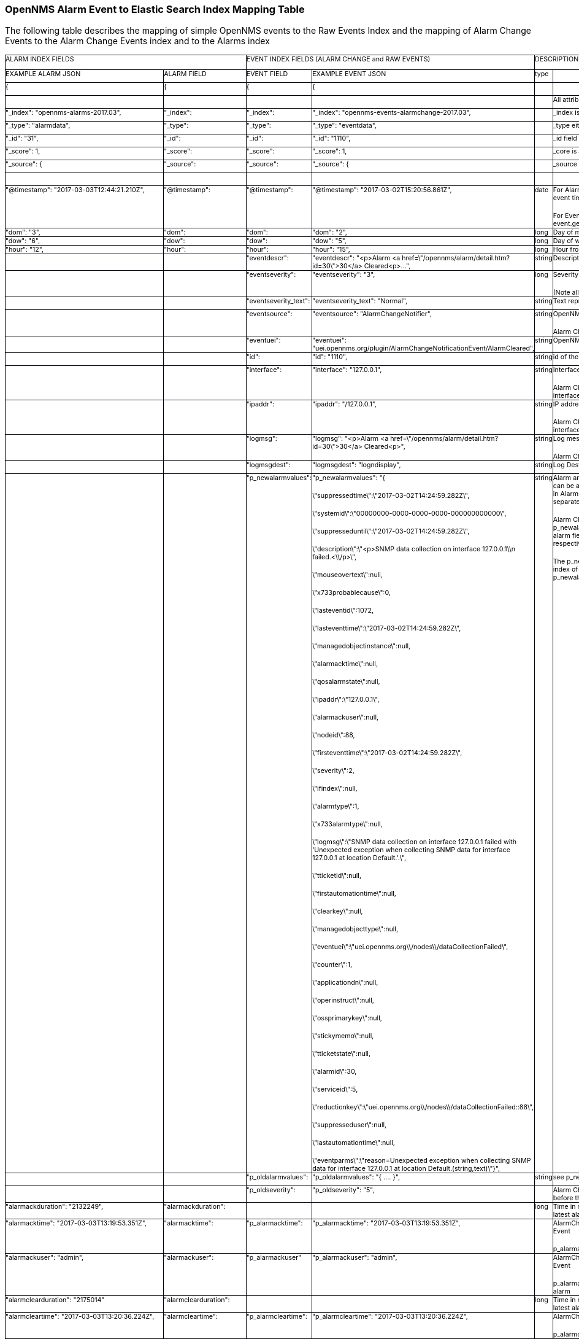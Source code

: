 
// Allow GitHub image rendering
:imagesdir: ../../images

=== OpenNMS Alarm Event to Elastic Search Index Mapping Table
The following table describes the mapping of simple
OpenNMS events to the Raw Events Index and the mapping of Alarm
Change Events to the Alarm Change Events index and  to the Alarms
index
++++

<table width="926" cellpadding="0" cellspacing="0">
	<col width="162">
	<col width="132">
	<col width="96">
	<col width="223">
	<col width="55">
	<col width="255">
	<tr valign="top">
		<td colspan="2" width="295" height="25" style="border-top: 1px solid #00000a; border-bottom: 1px solid #00000a; border-left: 1px solid #00000a; border-right: none; padding: 0cm">
			<p class="western"><font size="1" style="font-size: 8pt">ALARM
			INDEX FIELDS</font></p>
		</td>
		<td colspan="2" width="319" style="border-top: 1px solid #00000a; border-bottom: 1px solid #00000a; border-left: 1px solid #00000a; border-right: none; padding: 0cm">
			<p class="western"><font size="1" style="font-size: 8pt">EVENT
			INDEX FIELDS (ALARM CHANGE and RAW EVENTS)</font></p>
		</td>
		<td colspan="2" width="310" style="border-top: 1px solid #00000a; border-bottom: 1px solid #00000a; border-left: 1px solid #00000a; border-right: 1px solid #00000a; padding: 0cm">
			<p class="western"><font size="1" style="font-size: 8pt">DESCRIPTION</font></p>
		</td>
	</tr>
	<tr valign="top">
		<td width="162" style="border-top: none; border-bottom: 1px solid #00000a; border-left: 1px solid #00000a; border-right: none; padding: 0cm">
			<p class="western"><font size="1" style="font-size: 8pt">EXAMPLE
			ALARM JSON</font></p>
		</td>
		<td width="132" style="border-top: none; border-bottom: 1px solid #00000a; border-left: 1px solid #00000a; border-right: none; padding: 0cm">
			<p class="western"><font size="1" style="font-size: 8pt">ALARM
			FIELD</font></p>
		</td>
		<td width="96" style="border-top: none; border-bottom: 1px solid #00000a; border-left: 1px solid #00000a; border-right: none; padding: 0cm">
			<p class="western"><font size="1" style="font-size: 8pt">EVENT
			FIELD</font></p>
		</td>
		<td width="223" style="border-top: none; border-bottom: 1px solid #00000a; border-left: 1px solid #00000a; border-right: none; padding: 0cm">
			<p class="western"><font size="1" style="font-size: 8pt">EXAMPLE
			EVENT JSON</font></p>
		</td>
		<td width="55" style="border-top: none; border-bottom: 1px solid #00000a; border-left: 1px solid #00000a; border-right: none; padding: 0cm">
			<p class="western"><font size="1" style="font-size: 8pt">type</font></p>
		</td>
		<td width="255" style="border-top: none; border-bottom: 1px solid #00000a; border-left: 1px solid #00000a; border-right: 1px solid #00000a; padding: 0cm">
			<p class="western"><br/>

			</p>
		</td>
	</tr>
	<tr valign="top">
		<td width="162" style="border-top: none; border-bottom: 1px solid #00000a; border-left: 1px solid #00000a; border-right: none; padding: 0cm">
			<p class="western"><font size="1" style="font-size: 8pt">{</font></p>
		</td>
		<td width="132" style="border-top: none; border-bottom: 1px solid #00000a; border-left: 1px solid #00000a; border-right: none; padding: 0cm">
			<p class="western"><font size="1" style="font-size: 8pt">{</font></p>
		</td>
		<td width="96" style="border-top: none; border-bottom: 1px solid #00000a; border-left: 1px solid #00000a; border-right: none; padding: 0cm">
			<p class="western"><font size="1" style="font-size: 8pt">{</font></p>
		</td>
		<td width="223" style="border-top: none; border-bottom: 1px solid #00000a; border-left: 1px solid #00000a; border-right: none; padding: 0cm">
			<p class="western"><font size="1" style="font-size: 8pt">{</font></p>
		</td>
		<td width="55" style="border-top: none; border-bottom: 1px solid #00000a; border-left: 1px solid #00000a; border-right: none; padding: 0cm">
			<p class="western"><br/>

			</p>
		</td>
		<td width="255" style="border-top: none; border-bottom: 1px solid #00000a; border-left: 1px solid #00000a; border-right: 1px solid #00000a; padding: 0cm">
			<p class="western"><br/>

			</p>
		</td>
	</tr>
	<tr valign="top">
		<td width="162" style="border-top: none; border-bottom: 1px solid #00000a; border-left: 1px solid #00000a; border-right: none; padding: 0cm">
			<p class="western"><br/>

			</p>
		</td>
		<td width="132" style="border-top: none; border-bottom: 1px solid #00000a; border-left: 1px solid #00000a; border-right: none; padding: 0cm">
			<p class="western"><br/>

			</p>
		</td>
		<td width="96" style="border-top: none; border-bottom: 1px solid #00000a; border-left: 1px solid #00000a; border-right: none; padding: 0cm">
			<p class="western"><br/>

			</p>
		</td>
		<td width="223" style="border-top: none; border-bottom: 1px solid #00000a; border-left: 1px solid #00000a; border-right: none; padding: 0cm">
			<p class="western"><br/>

			</p>
		</td>
		<td width="55" style="border-top: none; border-bottom: 1px solid #00000a; border-left: 1px solid #00000a; border-right: none; padding: 0cm">
			<p class="western"><br/>

			</p>
		</td>
		<td width="255" style="border-top: none; border-bottom: 1px solid #00000a; border-left: 1px solid #00000a; border-right: 1px solid #00000a; padding: 0cm">
			<p class="western"><font size="1" style="font-size: 8pt">All
			attributes beginning _ are internal to Elastic Search </font>
			</p>
		</td>
	</tr>
	<tr valign="top">
		<td width="162" style="border-top: none; border-bottom: 1px solid #00000a; border-left: 1px solid #00000a; border-right: none; padding: 0cm">
			<p class="western"><font size="1" style="font-size: 8pt">&quot;_index&quot;:
			&quot;opennms-alarms-2017.03&quot;,</font></p>
		</td>
		<td width="132" style="border-top: none; border-bottom: 1px solid #00000a; border-left: 1px solid #00000a; border-right: none; padding: 0cm">
			<p class="western"><font size="1" style="font-size: 8pt">&quot;_index&quot;:</font></p>
		</td>
		<td width="96" style="border-top: none; border-bottom: 1px solid #00000a; border-left: 1px solid #00000a; border-right: none; padding: 0cm">
			<p class="western"><font size="1" style="font-size: 8pt">&quot;_index&quot;:</font></p>
		</td>
		<td width="223" style="border-top: none; border-bottom: 1px solid #00000a; border-left: 1px solid #00000a; border-right: none; padding: 0cm">
			<p class="western"><font size="1" style="font-size: 8pt">&quot;_index&quot;:
			&quot;opennms-events-alarmchange-2017.03&quot;,</font></p>
		</td>
		<td width="55" style="border-top: none; border-bottom: 1px solid #00000a; border-left: 1px solid #00000a; border-right: none; padding: 0cm">
			<p class="western"><br/>

			</p>
		</td>
		<td width="255" style="border-top: none; border-bottom: 1px solid #00000a; border-left: 1px solid #00000a; border-right: 1px solid #00000a; padding: 0cm">
			<p class="western"><font size="1" style="font-size: 8pt">_index is
			the index in which this alarm or event exists</font></p>
		</td>
	</tr>
	<tr valign="top">
		<td width="162" style="border-top: none; border-bottom: 1px solid #00000a; border-left: 1px solid #00000a; border-right: none; padding: 0cm">
			<p class="western"><font size="1" style="font-size: 8pt">&quot;_type&quot;:
			&quot;alarmdata&quot;,</font></p>
		</td>
		<td width="132" style="border-top: none; border-bottom: 1px solid #00000a; border-left: 1px solid #00000a; border-right: none; padding: 0cm">
			<p class="western"><font size="1" style="font-size: 8pt">&quot;_type&quot;:</font></p>
		</td>
		<td width="96" style="border-top: none; border-bottom: 1px solid #00000a; border-left: 1px solid #00000a; border-right: none; padding: 0cm">
			<p class="western"><font size="1" style="font-size: 8pt">&quot;_type&quot;:</font></p>
		</td>
		<td width="223" style="border-top: none; border-bottom: 1px solid #00000a; border-left: 1px solid #00000a; border-right: none; padding: 0cm">
			<p class="western"><font size="1" style="font-size: 8pt">&quot;_type&quot;:
			&quot;eventdata&quot;,</font></p>
		</td>
		<td width="55" style="border-top: none; border-bottom: 1px solid #00000a; border-left: 1px solid #00000a; border-right: none; padding: 0cm">
			<p class="western"><br/>

			</p>
		</td>
		<td width="255" style="border-top: none; border-bottom: 1px solid #00000a; border-left: 1px solid #00000a; border-right: 1px solid #00000a; padding: 0cm">
			<p class="western"><font size="1" style="font-size: 8pt">_type
			either alarmdata or eventdata </font>
			</p>
		</td>
	</tr>
	<tr valign="top">
		<td width="162" style="border-top: none; border-bottom: 1px solid #00000a; border-left: 1px solid #00000a; border-right: none; padding: 0cm">
			<p class="western"><font size="1" style="font-size: 8pt">&quot;_id&quot;:
			&quot;31&quot;,</font></p>
		</td>
		<td width="132" style="border-top: none; border-bottom: 1px solid #00000a; border-left: 1px solid #00000a; border-right: none; padding: 0cm">
			<p class="western"><font size="1" style="font-size: 8pt">&quot;_id&quot;:</font></p>
		</td>
		<td width="96" style="border-top: none; border-bottom: 1px solid #00000a; border-left: 1px solid #00000a; border-right: none; padding: 0cm">
			<p class="western"><font size="1" style="font-size: 8pt">&quot;_id&quot;:</font></p>
		</td>
		<td width="223" style="border-top: none; border-bottom: 1px solid #00000a; border-left: 1px solid #00000a; border-right: none; padding: 0cm">
			<p class="western"><font size="1" style="font-size: 8pt">&quot;_id&quot;:
			&quot;1110&quot;,</font></p>
		</td>
		<td width="55" style="border-top: none; border-bottom: 1px solid #00000a; border-left: 1px solid #00000a; border-right: none; padding: 0cm">
			<p class="western"><br/>

			</p>
		</td>
		<td width="255" style="border-top: none; border-bottom: 1px solid #00000a; border-left: 1px solid #00000a; border-right: 1px solid #00000a; padding: 0cm">
			<p class="western"><font size="1" style="font-size: 8pt">_id field
			matches the event or alarm id</font></p>
		</td>
	</tr>
	<tr valign="top">
		<td width="162" style="border-top: none; border-bottom: 1px solid #00000a; border-left: 1px solid #00000a; border-right: none; padding: 0cm">
			<p class="western"><font size="1" style="font-size: 8pt">&quot;_score&quot;:
			1,</font></p>
		</td>
		<td width="132" style="border-top: none; border-bottom: 1px solid #00000a; border-left: 1px solid #00000a; border-right: none; padding: 0cm">
			<p class="western"><font size="1" style="font-size: 8pt">&quot;_score&quot;:</font></p>
		</td>
		<td width="96" style="border-top: none; border-bottom: 1px solid #00000a; border-left: 1px solid #00000a; border-right: none; padding: 0cm">
			<p class="western"><font size="1" style="font-size: 8pt">&quot;_score&quot;:</font></p>
		</td>
		<td width="223" style="border-top: none; border-bottom: 1px solid #00000a; border-left: 1px solid #00000a; border-right: none; padding: 0cm">
			<p class="western"><font size="1" style="font-size: 8pt">&quot;_score&quot;:
			1,</font></p>
		</td>
		<td width="55" style="border-top: none; border-bottom: 1px solid #00000a; border-left: 1px solid #00000a; border-right: none; padding: 0cm">
			<p class="western"><br/>

			</p>
		</td>
		<td width="255" style="border-top: none; border-bottom: 1px solid #00000a; border-left: 1px solid #00000a; border-right: 1px solid #00000a; padding: 0cm">
			<p class="western"><font size="1" style="font-size: 8pt">_core is
			an internal ES ranking of the search result</font></p>
		</td>
	</tr>
	<tr valign="top">
		<td width="162" style="border-top: none; border-bottom: 1px solid #00000a; border-left: 1px solid #00000a; border-right: none; padding: 0cm">
			<p class="western"><font size="1" style="font-size: 8pt">&quot;_source&quot;:
			{</font></p>
		</td>
		<td width="132" style="border-top: none; border-bottom: 1px solid #00000a; border-left: 1px solid #00000a; border-right: none; padding: 0cm">
			<p class="western"><font size="1" style="font-size: 8pt">&quot;_source&quot;:</font></p>
		</td>
		<td width="96" style="border-top: none; border-bottom: 1px solid #00000a; border-left: 1px solid #00000a; border-right: none; padding: 0cm">
			<p class="western"><font size="1" style="font-size: 8pt">&quot;_source&quot;:</font></p>
		</td>
		<td width="223" style="border-top: none; border-bottom: 1px solid #00000a; border-left: 1px solid #00000a; border-right: none; padding: 0cm">
			<p class="western"><font size="1" style="font-size: 8pt">&quot;_source&quot;:
			{</font></p>
		</td>
		<td width="55" style="border-top: none; border-bottom: 1px solid #00000a; border-left: 1px solid #00000a; border-right: none; padding: 0cm">
			<p class="western"><br/>

			</p>
		</td>
		<td width="255" style="border-top: none; border-bottom: 1px solid #00000a; border-left: 1px solid #00000a; border-right: 1px solid #00000a; padding: 0cm">
			<p class="western"><font size="1" style="font-size: 8pt">_source
			contains the data of the index entry</font></p>
		</td>
	</tr>
	<tr valign="top">
		<td width="162" style="border-top: none; border-bottom: 1px solid #00000a; border-left: 1px solid #00000a; border-right: none; padding: 0cm">
			<p class="western"><br/>

			</p>
		</td>
		<td width="132" style="border-top: none; border-bottom: 1px solid #00000a; border-left: 1px solid #00000a; border-right: none; padding: 0cm">
			<p class="western"><br/>

			</p>
		</td>
		<td width="96" style="border-top: none; border-bottom: 1px solid #00000a; border-left: 1px solid #00000a; border-right: none; padding: 0cm">
			<p class="western"><br/>

			</p>
		</td>
		<td width="223" style="border-top: none; border-bottom: 1px solid #00000a; border-left: 1px solid #00000a; border-right: none; padding: 0cm">
			<p class="western"><br/>

			</p>
		</td>
		<td width="55" style="border-top: none; border-bottom: 1px solid #00000a; border-left: 1px solid #00000a; border-right: none; padding: 0cm">
			<p class="western"><br/>

			</p>
		</td>
		<td width="255" style="border-top: none; border-bottom: 1px solid #00000a; border-left: 1px solid #00000a; border-right: 1px solid #00000a; padding: 0cm">
			<p class="western"><br/>

			</p>
		</td>
	</tr>
	<tr valign="top">
		<td width="162" style="border-top: none; border-bottom: 1px solid #00000a; border-left: 1px solid #00000a; border-right: none; padding: 0cm">
			<p class="western"><font size="1" style="font-size: 8pt">&quot;@timestamp&quot;:
			&quot;2017-03-03T12:44:21.210Z&quot;,</font></p>
		</td>
		<td width="132" style="border-top: none; border-bottom: 1px solid #00000a; border-left: 1px solid #00000a; border-right: none; padding: 0cm">
			<p class="western"><font size="1" style="font-size: 8pt">&quot;@timestamp&quot;:</font></p>
		</td>
		<td width="96" style="border-top: none; border-bottom: 1px solid #00000a; border-left: 1px solid #00000a; border-right: none; padding: 0cm">
			<p class="western"><font size="1" style="font-size: 8pt">&quot;@timestamp&quot;:</font></p>
		</td>
		<td width="223" style="border-top: none; border-bottom: 1px solid #00000a; border-left: 1px solid #00000a; border-right: none; padding: 0cm">
			<p class="western"><font size="1" style="font-size: 8pt">&quot;@timestamp&quot;:
			&quot;2017-03-02T15:20:56.861Z&quot;,</font></p>
		</td>
		<td width="55" style="border-top: none; border-bottom: 1px solid #00000a; border-left: 1px solid #00000a; border-right: none; padding: 0cm">
			<p class="western"><font size="1" style="font-size: 8pt">date</font></p>
		</td>
		<td width="255" style="border-top: none; border-bottom: 1px solid #00000a; border-left: 1px solid #00000a; border-right: 1px solid #00000a; padding: 0cm">
			<p class="western" style="margin-bottom: 0cm"><font size="1" style="font-size: 8pt">For
			Alarms @timestamp is Alarm creation time (from first event time)</font></p>
			<p class="western"><font size="1" style="font-size: 8pt">For
			Events @timestamp is event time from event.getTime()</font></p>
		</td>
	</tr>
	<tr valign="top">
		<td width="162" style="border-top: none; border-bottom: 1px solid #00000a; border-left: 1px solid #00000a; border-right: none; padding: 0cm">
			<p class="western"><font size="1" style="font-size: 8pt">&quot;dom&quot;:
			&quot;3&quot;,</font></p>
		</td>
		<td width="132" style="border-top: none; border-bottom: 1px solid #00000a; border-left: 1px solid #00000a; border-right: none; padding: 0cm">
			<p class="western"><font size="1" style="font-size: 8pt">&quot;dom&quot;:</font></p>
		</td>
		<td width="96" style="border-top: none; border-bottom: 1px solid #00000a; border-left: 1px solid #00000a; border-right: none; padding: 0cm">
			<p class="western"><font size="1" style="font-size: 8pt">&quot;dom&quot;:</font></p>
		</td>
		<td width="223" style="border-top: none; border-bottom: 1px solid #00000a; border-left: 1px solid #00000a; border-right: none; padding: 0cm">
			<p class="western"><font size="1" style="font-size: 8pt">&quot;dom&quot;:
			&quot;2&quot;,</font></p>
		</td>
		<td width="55" style="border-top: none; border-bottom: 1px solid #00000a; border-left: 1px solid #00000a; border-right: none; padding: 0cm">
			<p class="western"><font size="1" style="font-size: 8pt">long</font></p>
		</td>
		<td width="255" style="border-top: none; border-bottom: 1px solid #00000a; border-left: 1px solid #00000a; border-right: 1px solid #00000a; padding: 0cm">
			<p class="western"><font size="1" style="font-size: 8pt">Day of
			month from @timestamp</font></p>
		</td>
	</tr>
	<tr valign="top">
		<td width="162" style="border-top: none; border-bottom: 1px solid #00000a; border-left: 1px solid #00000a; border-right: none; padding: 0cm">
			<p class="western"><font size="1" style="font-size: 8pt">&quot;dow&quot;:
			&quot;6&quot;,</font></p>
		</td>
		<td width="132" style="border-top: none; border-bottom: 1px solid #00000a; border-left: 1px solid #00000a; border-right: none; padding: 0cm">
			<p class="western"><font size="1" style="font-size: 8pt">&quot;dow&quot;:</font></p>
		</td>
		<td width="96" style="border-top: none; border-bottom: 1px solid #00000a; border-left: 1px solid #00000a; border-right: none; padding: 0cm">
			<p class="western"><font size="1" style="font-size: 8pt">&quot;dow&quot;:</font></p>
		</td>
		<td width="223" style="border-top: none; border-bottom: 1px solid #00000a; border-left: 1px solid #00000a; border-right: none; padding: 0cm">
			<p class="western"><font size="1" style="font-size: 8pt">&quot;dow&quot;:
			&quot;5&quot;,</font></p>
		</td>
		<td width="55" style="border-top: none; border-bottom: 1px solid #00000a; border-left: 1px solid #00000a; border-right: none; padding: 0cm">
			<p class="western"><font size="1" style="font-size: 8pt">long</font></p>
		</td>
		<td width="255" style="border-top: none; border-bottom: 1px solid #00000a; border-left: 1px solid #00000a; border-right: 1px solid #00000a; padding: 0cm">
			<p class="western"><font size="1" style="font-size: 8pt">Day of
			week from @timestamp</font></p>
		</td>
	</tr>
	<tr valign="top">
		<td width="162" style="border-top: none; border-bottom: 1px solid #00000a; border-left: 1px solid #00000a; border-right: none; padding: 0cm">
			<p class="western"><font size="1" style="font-size: 8pt">&quot;hour&quot;:
			&quot;12&quot;,</font></p>
		</td>
		<td width="132" style="border-top: none; border-bottom: 1px solid #00000a; border-left: 1px solid #00000a; border-right: none; padding: 0cm">
			<p class="western"><font size="1" style="font-size: 8pt">&quot;hour&quot;:</font></p>
		</td>
		<td width="96" style="border-top: none; border-bottom: 1px solid #00000a; border-left: 1px solid #00000a; border-right: none; padding: 0cm">
			<p class="western"><font size="1" style="font-size: 8pt">&quot;hour&quot;:</font></p>
		</td>
		<td width="223" style="border-top: none; border-bottom: 1px solid #00000a; border-left: 1px solid #00000a; border-right: none; padding: 0cm">
			<p class="western"><font size="1" style="font-size: 8pt">&quot;hour&quot;:
			&quot;15&quot;,</font></p>
		</td>
		<td width="55" style="border-top: none; border-bottom: 1px solid #00000a; border-left: 1px solid #00000a; border-right: none; padding: 0cm">
			<p class="western"><font size="1" style="font-size: 8pt">long</font></p>
		</td>
		<td width="255" style="border-top: none; border-bottom: 1px solid #00000a; border-left: 1px solid #00000a; border-right: 1px solid #00000a; padding: 0cm">
			<p class="western"><font size="1" style="font-size: 8pt">Hour from
			@timestamp</font></p>
		</td>
	</tr>
	<tr valign="top">
		<td width="162" style="border-top: none; border-bottom: 1px solid #00000a; border-left: 1px solid #00000a; border-right: none; padding: 0cm">
			<p class="western"><br/>

			</p>
		</td>
		<td width="132" style="border-top: none; border-bottom: 1px solid #00000a; border-left: 1px solid #00000a; border-right: none; padding: 0cm">
			<p class="western"><br/>

			</p>
		</td>
		<td width="96" style="border-top: none; border-bottom: 1px solid #00000a; border-left: 1px solid #00000a; border-right: none; padding: 0cm">
			<p class="western"><font size="1" style="font-size: 8pt">&quot;eventdescr&quot;:</font></p>
		</td>
		<td width="223" style="border-top: none; border-bottom: 1px solid #00000a; border-left: 1px solid #00000a; border-right: none; padding: 0cm">
			<p class="western"><font size="1" style="font-size: 8pt">&quot;eventdescr&quot;:
			&quot;&lt;p&gt;Alarm &lt;a
			href=\&quot;/opennms/alarm/detail.htm?id=30\&quot;&gt;30&lt;/a&gt;
			Cleared&lt;p&gt;...&quot;,</font></p>
		</td>
		<td width="55" style="border-top: none; border-bottom: 1px solid #00000a; border-left: 1px solid #00000a; border-right: none; padding: 0cm">
			<p class="western"><font size="1" style="font-size: 8pt">string</font></p>
		</td>
		<td width="255" style="border-top: none; border-bottom: 1px solid #00000a; border-left: 1px solid #00000a; border-right: 1px solid #00000a; padding: 0cm">
			<p class="western"><font size="1" style="font-size: 8pt">Description
			from raw event or alarm change event</font></p>
		</td>
	</tr>
	<tr valign="top">
		<td width="162" style="border-top: none; border-bottom: 1px solid #00000a; border-left: 1px solid #00000a; border-right: none; padding: 0cm">
			<p class="western"><br/>

			</p>
		</td>
		<td width="132" style="border-top: none; border-bottom: 1px solid #00000a; border-left: 1px solid #00000a; border-right: none; padding: 0cm">
			<p class="western"><br/>

			</p>
		</td>
		<td width="96" style="border-top: none; border-bottom: 1px solid #00000a; border-left: 1px solid #00000a; border-right: none; padding: 0cm">
			<p class="western"><font size="1" style="font-size: 8pt">&quot;eventseverity&quot;:</font></p>
		</td>
		<td width="223" style="border-top: none; border-bottom: 1px solid #00000a; border-left: 1px solid #00000a; border-right: none; padding: 0cm">
			<p class="western"><font size="1" style="font-size: 8pt">&quot;eventseverity&quot;:
			&quot;3&quot;,</font></p>
		</td>
		<td width="55" style="border-top: none; border-bottom: 1px solid #00000a; border-left: 1px solid #00000a; border-right: none; padding: 0cm">
			<p class="western"><font size="1" style="font-size: 8pt">long</font></p>
		</td>
		<td width="255" style="border-top: none; border-bottom: 1px solid #00000a; border-left: 1px solid #00000a; border-right: 1px solid #00000a; padding: 0cm">
			<p class="western" style="margin-bottom: 0cm"><font size="1" style="font-size: 8pt">Severity
			from raw event or alarm change event</font></p>
			<p class="western"><font size="1" style="font-size: 8pt">(Note all
			alarm change events have severity normal)</font></p>
		</td>
	</tr>
	<tr valign="top">
		<td width="162" style="border-top: none; border-bottom: 1px solid #00000a; border-left: 1px solid #00000a; border-right: none; padding: 0cm">
			<p class="western"><br/>

			</p>
		</td>
		<td width="132" style="border-top: none; border-bottom: 1px solid #00000a; border-left: 1px solid #00000a; border-right: none; padding: 0cm">
			<p class="western"><br/>

			</p>
		</td>
		<td width="96" style="border-top: none; border-bottom: 1px solid #00000a; border-left: 1px solid #00000a; border-right: none; padding: 0cm">
			<p class="western"><font size="1" style="font-size: 8pt">&quot;eventseverity_text&quot;:</font></p>
		</td>
		<td width="223" style="border-top: none; border-bottom: 1px solid #00000a; border-left: 1px solid #00000a; border-right: none; padding: 0cm">
			<p class="western"><font size="1" style="font-size: 8pt">&quot;eventseverity_text&quot;:
			&quot;Normal&quot;,</font></p>
		</td>
		<td width="55" style="border-top: none; border-bottom: 1px solid #00000a; border-left: 1px solid #00000a; border-right: none; padding: 0cm">
			<p class="western"><font size="1" style="font-size: 8pt">string</font></p>
		</td>
		<td width="255" style="border-top: none; border-bottom: 1px solid #00000a; border-left: 1px solid #00000a; border-right: 1px solid #00000a; padding: 0cm">
			<p class="western"><font size="1" style="font-size: 8pt">Text
			representation of severity value</font></p>
		</td>
	</tr>
	<tr valign="top">
		<td width="162" style="border-top: none; border-bottom: 1px solid #00000a; border-left: 1px solid #00000a; border-right: none; padding: 0cm">
			<p class="western"><br/>

			</p>
		</td>
		<td width="132" style="border-top: none; border-bottom: 1px solid #00000a; border-left: 1px solid #00000a; border-right: none; padding: 0cm">
			<p class="western"><br/>

			</p>
		</td>
		<td width="96" style="border-top: none; border-bottom: 1px solid #00000a; border-left: 1px solid #00000a; border-right: none; padding: 0cm">
			<p class="western"><font size="1" style="font-size: 8pt">&quot;eventsource&quot;:</font></p>
		</td>
		<td width="223" style="border-top: none; border-bottom: 1px solid #00000a; border-left: 1px solid #00000a; border-right: none; padding: 0cm">
			<p class="western"><font size="1" style="font-size: 8pt">&quot;eventsource&quot;:
			&quot;AlarmChangeNotifier&quot;,</font></p>
		</td>
		<td width="55" style="border-top: none; border-bottom: 1px solid #00000a; border-left: 1px solid #00000a; border-right: none; padding: 0cm">
			<p class="western"><font size="1" style="font-size: 8pt">string</font></p>
		</td>
		<td width="255" style="border-top: none; border-bottom: 1px solid #00000a; border-left: 1px solid #00000a; border-right: 1px solid #00000a; padding: 0cm">
			<p class="western" style="margin-bottom: 0cm"><font size="1" style="font-size: 8pt">OpenNMS
			event source </font>
			</p>
			<p class="western"><font size="1" style="font-size: 8pt">Alarm
			Change Events come from AlarmChangeNotifier</font></p>
		</td>
	</tr>
	<tr valign="top">
		<td width="162" style="border-top: none; border-bottom: 1px solid #00000a; border-left: 1px solid #00000a; border-right: none; padding: 0cm">
			<p class="western"><br/>

			</p>
		</td>
		<td width="132" style="border-top: none; border-bottom: 1px solid #00000a; border-left: 1px solid #00000a; border-right: none; padding: 0cm">
			<p class="western"><br/>

			</p>
		</td>
		<td width="96" style="border-top: none; border-bottom: 1px solid #00000a; border-left: 1px solid #00000a; border-right: none; padding: 0cm">
			<p class="western"><font size="1" style="font-size: 8pt">&quot;eventuei&quot;:</font></p>
		</td>
		<td width="223" style="border-top: none; border-bottom: 1px solid #00000a; border-left: 1px solid #00000a; border-right: none; padding: 0cm">
			<p class="western"><font size="1" style="font-size: 8pt">&quot;eventuei&quot;:
			&quot;uei.opennms.org/plugin/AlarmChangeNotificationEvent/AlarmCleared&quot;,</font></p>
		</td>
		<td width="55" style="border-top: none; border-bottom: 1px solid #00000a; border-left: 1px solid #00000a; border-right: none; padding: 0cm">
			<p class="western"><font size="1" style="font-size: 8pt">string</font></p>
		</td>
		<td width="255" style="border-top: none; border-bottom: 1px solid #00000a; border-left: 1px solid #00000a; border-right: 1px solid #00000a; padding: 0cm">
			<p class="western"><font size="1" style="font-size: 8pt">OpenNMS
			uei of event</font></p>
		</td>
	</tr>
	<tr valign="top">
		<td width="162" style="border-top: none; border-bottom: 1px solid #00000a; border-left: 1px solid #00000a; border-right: none; padding: 0cm">
			<p class="western"><br/>

			</p>
		</td>
		<td width="132" style="border-top: none; border-bottom: 1px solid #00000a; border-left: 1px solid #00000a; border-right: none; padding: 0cm">
			<p class="western"><br/>

			</p>
		</td>
		<td width="96" style="border-top: none; border-bottom: 1px solid #00000a; border-left: 1px solid #00000a; border-right: none; padding: 0cm">
			<p class="western"><font size="1" style="font-size: 8pt">&quot;id&quot;:</font></p>
		</td>
		<td width="223" style="border-top: none; border-bottom: 1px solid #00000a; border-left: 1px solid #00000a; border-right: none; padding: 0cm">
			<p class="western"><font size="1" style="font-size: 8pt">&quot;id&quot;:
			&quot;1110&quot;,</font></p>
		</td>
		<td width="55" style="border-top: none; border-bottom: 1px solid #00000a; border-left: 1px solid #00000a; border-right: none; padding: 0cm">
			<p class="western"><font size="1" style="font-size: 8pt">string</font></p>
		</td>
		<td width="255" style="border-top: none; border-bottom: 1px solid #00000a; border-left: 1px solid #00000a; border-right: 1px solid #00000a; padding: 0cm">
			<p class="western"><font size="1" style="font-size: 8pt">id of the
			Raw event or Alarm Change Event</font></p>
		</td>
	</tr>
	<tr valign="top">
		<td width="162" style="border-top: none; border-bottom: 1px solid #00000a; border-left: 1px solid #00000a; border-right: none; padding: 0cm">
			<p class="western"><br/>

			</p>
		</td>
		<td width="132" style="border-top: none; border-bottom: 1px solid #00000a; border-left: 1px solid #00000a; border-right: none; padding: 0cm">
			<p class="western"><br/>

			</p>
		</td>
		<td width="96" style="border-top: none; border-bottom: 1px solid #00000a; border-left: 1px solid #00000a; border-right: none; padding: 0cm">
			<p class="western"><font size="1" style="font-size: 8pt">&quot;interface&quot;:</font></p>
		</td>
		<td width="223" style="border-top: none; border-bottom: 1px solid #00000a; border-left: 1px solid #00000a; border-right: none; padding: 0cm">
			<p class="western"><font size="1" style="font-size: 8pt">&quot;interface&quot;:
			&quot;127.0.0.1&quot;,</font></p>
		</td>
		<td width="55" style="border-top: none; border-bottom: 1px solid #00000a; border-left: 1px solid #00000a; border-right: none; padding: 0cm">
			<p class="western"><font size="1" style="font-size: 8pt">string</font></p>
		</td>
		<td width="255" style="border-top: none; border-bottom: 1px solid #00000a; border-left: 1px solid #00000a; border-right: 1px solid #00000a; padding: 0cm">
			<p class="western" style="margin-bottom: 0cm"><font size="1" style="font-size: 8pt">Interface
			of the Raw event or </font>
			</p>
			<p class="western"><font size="1" style="font-size: 8pt">Alarm
			Change Event takes interface from the Alarm interface field</font></p>
		</td>
	</tr>
	<tr valign="top">
		<td width="162" style="border-top: none; border-bottom: 1px solid #00000a; border-left: 1px solid #00000a; border-right: none; padding: 0cm">
			<p class="western"><br/>

			</p>
		</td>
		<td width="132" style="border-top: none; border-bottom: 1px solid #00000a; border-left: 1px solid #00000a; border-right: none; padding: 0cm">
			<p class="western"><br/>

			</p>
		</td>
		<td width="96" style="border-top: none; border-bottom: 1px solid #00000a; border-left: 1px solid #00000a; border-right: none; padding: 0cm">
			<p class="western"><font size="1" style="font-size: 8pt">&quot;ipaddr&quot;:</font></p>
		</td>
		<td width="223" style="border-top: none; border-bottom: 1px solid #00000a; border-left: 1px solid #00000a; border-right: none; padding: 0cm">
			<p class="western"><font size="1" style="font-size: 8pt">&quot;ipaddr&quot;:
			&quot;/127.0.0.1&quot;,</font></p>
		</td>
		<td width="55" style="border-top: none; border-bottom: 1px solid #00000a; border-left: 1px solid #00000a; border-right: none; padding: 0cm">
			<p class="western"><font size="1" style="font-size: 8pt">string</font></p>
		</td>
		<td width="255" style="border-top: none; border-bottom: 1px solid #00000a; border-left: 1px solid #00000a; border-right: 1px solid #00000a; padding: 0cm">
			<p class="western" style="margin-bottom: 0cm"><font size="1" style="font-size: 8pt">IP
			address of the Raw event or </font>
			</p>
			<p class="western"><font size="1" style="font-size: 8pt">Alarm
			Change Event takes IP address from the Alarm interface field</font></p>
		</td>
	</tr>
	<tr valign="top">
		<td width="162" style="border-top: none; border-bottom: 1px solid #00000a; border-left: 1px solid #00000a; border-right: none; padding: 0cm">
			<p class="western"><br/>

			</p>
		</td>
		<td width="132" style="border-top: none; border-bottom: 1px solid #00000a; border-left: 1px solid #00000a; border-right: none; padding: 0cm">
			<p class="western"><br/>

			</p>
		</td>
		<td width="96" style="border-top: none; border-bottom: 1px solid #00000a; border-left: 1px solid #00000a; border-right: none; padding: 0cm">
			<p class="western"><font size="1" style="font-size: 8pt">&quot;logmsg&quot;:</font></p>
		</td>
		<td width="223" style="border-top: none; border-bottom: 1px solid #00000a; border-left: 1px solid #00000a; border-right: none; padding: 0cm">
			<p class="western"><font size="1" style="font-size: 8pt">&quot;logmsg&quot;:
			&quot;&lt;p&gt;Alarm &lt;a
			href=\&quot;/opennms/alarm/detail.htm?id=30\&quot;&gt;30&lt;/a&gt;
			Cleared&lt;p&gt;&quot;,</font></p>
		</td>
		<td width="55" style="border-top: none; border-bottom: 1px solid #00000a; border-left: 1px solid #00000a; border-right: none; padding: 0cm">
			<p class="western"><font size="1" style="font-size: 8pt">string</font></p>
		</td>
		<td width="255" style="border-top: none; border-bottom: 1px solid #00000a; border-left: 1px solid #00000a; border-right: 1px solid #00000a; padding: 0cm">
			<p class="western" style="margin-bottom: 0cm"><font size="1" style="font-size: 8pt">Log
			message of the Raw Event or</font></p>
			<p class="western"><font size="1" style="font-size: 8pt">Alarm
			Change Event log message contains link to alarm</font></p>
		</td>
	</tr>
	<tr valign="top">
		<td width="162" style="border-top: none; border-bottom: 1px solid #00000a; border-left: 1px solid #00000a; border-right: none; padding: 0cm">
			<p class="western"><br/>

			</p>
		</td>
		<td width="132" style="border-top: none; border-bottom: 1px solid #00000a; border-left: 1px solid #00000a; border-right: none; padding: 0cm">
			<p class="western"><br/>

			</p>
		</td>
		<td width="96" style="border-top: none; border-bottom: 1px solid #00000a; border-left: 1px solid #00000a; border-right: none; padding: 0cm">
			<p class="western"><font size="1" style="font-size: 8pt">&quot;logmsgdest&quot;:</font></p>
		</td>
		<td width="223" style="border-top: none; border-bottom: 1px solid #00000a; border-left: 1px solid #00000a; border-right: none; padding: 0cm">
			<p class="western"><font size="1" style="font-size: 8pt">&quot;logmsgdest&quot;:
			&quot;logndisplay&quot;,</font></p>
		</td>
		<td width="55" style="border-top: none; border-bottom: 1px solid #00000a; border-left: 1px solid #00000a; border-right: none; padding: 0cm">
			<p class="western"><font size="1" style="font-size: 8pt">string</font></p>
		</td>
		<td width="255" style="border-top: none; border-bottom: 1px solid #00000a; border-left: 1px solid #00000a; border-right: 1px solid #00000a; padding: 0cm">
			<p class="western"><font size="1" style="font-size: 8pt">Log
			Destination of Event</font></p>
		</td>
	</tr>
	<tr valign="top">
		<td width="162" style="border-top: none; border-bottom: 1px solid #00000a; border-left: 1px solid #00000a; border-right: none; padding: 0cm">
			<p class="western"><br/>

			</p>
		</td>
		<td width="132" style="border-top: none; border-bottom: 1px solid #00000a; border-left: 1px solid #00000a; border-right: none; padding: 0cm">
			<p class="western"><br/>

			</p>
		</td>
		<td width="96" style="border-top: none; border-bottom: 1px solid #00000a; border-left: 1px solid #00000a; border-right: none; padding: 0cm">
			<p class="western"><font size="1" style="font-size: 8pt">&quot;p_newalarmvalues&quot;:</font></p>
		</td>
		<td width="223" style="border-top: none; border-bottom: 1px solid #00000a; border-left: 1px solid #00000a; border-right: none; padding: 0cm">
			<p class="western" style="margin-bottom: 0cm"><font size="1" style="font-size: 8pt">&quot;p_newalarmvalues&quot;:
			&quot;{</font></p>
			<p class="western" style="margin-bottom: 0cm"><font size="1" style="font-size: 8pt">\&quot;suppressedtime\&quot;:\&quot;2017-03-02T14:24:59.282Z\&quot;,</font></p>
			<p class="western" style="margin-bottom: 0cm"><font size="1" style="font-size: 8pt">\&quot;systemid\&quot;:\&quot;00000000-0000-0000-0000-000000000000\&quot;,</font></p>
			<p class="western" style="margin-bottom: 0cm"><font size="1" style="font-size: 8pt">\&quot;suppresseduntil\&quot;:\&quot;2017-03-02T14:24:59.282Z\&quot;,</font></p>
			<p class="western" style="margin-bottom: 0cm"><font size="1" style="font-size: 8pt">\&quot;description\&quot;:\&quot;&lt;p&gt;SNMP
			data collection on interface 127.0.0.1\\n failed.&lt;\\/p&gt;\&quot;,</font></p>
			<p class="western" style="margin-bottom: 0cm"><font size="1" style="font-size: 8pt">\&quot;mouseovertext\&quot;:null,</font></p>
			<p class="western" style="margin-bottom: 0cm"><font size="1" style="font-size: 8pt">\&quot;x733probablecause\&quot;:0,</font></p>
			<p class="western" style="margin-bottom: 0cm"><font size="1" style="font-size: 8pt">\&quot;lasteventid\&quot;:1072,</font></p>
			<p class="western" style="margin-bottom: 0cm"><font size="1" style="font-size: 8pt">\&quot;lasteventtime\&quot;:\&quot;2017-03-02T14:24:59.282Z\&quot;,</font></p>
			<p class="western" style="margin-bottom: 0cm"><font size="1" style="font-size: 8pt">\&quot;managedobjectinstance\&quot;:null,</font></p>
			<p class="western" style="margin-bottom: 0cm"><font size="1" style="font-size: 8pt">\&quot;alarmacktime\&quot;:null,</font></p>
			<p class="western" style="margin-bottom: 0cm"><font size="1" style="font-size: 8pt">\&quot;qosalarmstate\&quot;:null,</font></p>
			<p class="western" style="margin-bottom: 0cm"><font size="1" style="font-size: 8pt">\&quot;ipaddr\&quot;:\&quot;127.0.0.1\&quot;,</font></p>
			<p class="western" style="margin-bottom: 0cm"><font size="1" style="font-size: 8pt">\&quot;alarmackuser\&quot;:null,</font></p>
			<p class="western" style="margin-bottom: 0cm"><font size="1" style="font-size: 8pt">\&quot;nodeid\&quot;:88,</font></p>
			<p class="western" style="margin-bottom: 0cm"><font size="1" style="font-size: 8pt">\&quot;firsteventtime\&quot;:\&quot;2017-03-02T14:24:59.282Z\&quot;,</font></p>
			<p class="western" style="margin-bottom: 0cm"><font size="1" style="font-size: 8pt">\&quot;severity\&quot;:2,</font></p>
			<p class="western" style="margin-bottom: 0cm"><font size="1" style="font-size: 8pt">\&quot;ifindex\&quot;:null,</font></p>
			<p class="western" style="margin-bottom: 0cm"><font size="1" style="font-size: 8pt">\&quot;alarmtype\&quot;:1,</font></p>
			<p class="western" style="margin-bottom: 0cm"><font size="1" style="font-size: 8pt">\&quot;x733alarmtype\&quot;:null,</font></p>
			<p class="western" style="margin-bottom: 0cm"><font size="1" style="font-size: 8pt">\&quot;logmsg\&quot;:\&quot;SNMP
			data collection on interface 127.0.0.1 failed with 'Unexpected
			exception when collecting SNMP data for interface 127.0.0.1 at
			location Default.'.\&quot;,</font></p>
			<p class="western" style="margin-bottom: 0cm"><font size="1" style="font-size: 8pt">\&quot;tticketid\&quot;:null,</font></p>
			<p class="western" style="margin-bottom: 0cm"><font size="1" style="font-size: 8pt">\&quot;firstautomationtime\&quot;:null,</font></p>
			<p class="western" style="margin-bottom: 0cm"><font size="1" style="font-size: 8pt">\&quot;clearkey\&quot;:null,</font></p>
			<p class="western" style="margin-bottom: 0cm"><font size="1" style="font-size: 8pt">\&quot;managedobjecttype\&quot;:null,</font></p>
			<p class="western" style="margin-bottom: 0cm"><font size="1" style="font-size: 8pt">\&quot;eventuei\&quot;:\&quot;uei.opennms.org\\/nodes\\/dataCollectionFailed\&quot;,</font></p>
			<p class="western" style="margin-bottom: 0cm"><font size="1" style="font-size: 8pt">\&quot;counter\&quot;:1,</font></p>
			<p class="western" style="margin-bottom: 0cm"><font size="1" style="font-size: 8pt">\&quot;applicationdn\&quot;:null,</font></p>
			<p class="western" style="margin-bottom: 0cm"><font size="1" style="font-size: 8pt">\&quot;operinstruct\&quot;:null,</font></p>
			<p class="western" style="margin-bottom: 0cm"><font size="1" style="font-size: 8pt">\&quot;ossprimarykey\&quot;:null,</font></p>
			<p class="western" style="margin-bottom: 0cm"><font size="1" style="font-size: 8pt">\&quot;stickymemo\&quot;:null,</font></p>
			<p class="western" style="margin-bottom: 0cm"><font size="1" style="font-size: 8pt">\&quot;tticketstate\&quot;:null,</font></p>
			<p class="western" style="margin-bottom: 0cm"><font size="1" style="font-size: 8pt">\&quot;alarmid\&quot;:30,</font></p>
			<p class="western" style="margin-bottom: 0cm"><font size="1" style="font-size: 8pt">\&quot;serviceid\&quot;:5,</font></p>
			<p class="western" style="margin-bottom: 0cm"><font size="1" style="font-size: 8pt">\&quot;reductionkey\&quot;:\&quot;uei.opennms.org\\/nodes\\/dataCollectionFailed::88\&quot;,</font></p>
			<p class="western" style="margin-bottom: 0cm"><font size="1" style="font-size: 8pt">\&quot;suppresseduser\&quot;:null,</font></p>
			<p class="western" style="margin-bottom: 0cm"><font size="1" style="font-size: 8pt">\&quot;lastautomationtime\&quot;:null,</font></p>
			<p class="western"><font size="1" style="font-size: 8pt">\&quot;eventparms\&quot;:\&quot;reason=Unexpected
			exception when collecting SNMP data for interface 127.0.0.1 at
			location Default.(string,text)\&quot;}&quot;,</font></p>
		</td>
		<td width="55" style="border-top: none; border-bottom: 1px solid #00000a; border-left: 1px solid #00000a; border-right: none; padding: 0cm">
			<p class="western"><font size="1" style="font-size: 8pt">string</font></p>
		</td>
		<td width="255" style="border-top: none; border-bottom: 1px solid #00000a; border-left: 1px solid #00000a; border-right: 1px solid #00000a; padding: 0cm">
			<p class="western" style="margin-bottom: 0cm"><font size="1" style="font-size: 8pt">Alarm
			and event parameters are name value pairs which can be associated
			with alarms or events. All parameters in Alarms or Events are
			stored in elastic search in separate index fields with names
			beginning with p_</font></p>
			<p class="western" style="margin-bottom: 0cm"><font size="1" style="font-size: 8pt">Alarm
			Change Event parameters p_oldalarmvalues and p_newalarmvalue
			contain a json string representing the alarm fields before and
			after the Alarm change respectively. </font>
			</p>
			<p class="western"><font size="1" style="font-size: 8pt">The
			p_newalarmvalue values are copied into the alarm index of the
			corresponding alarm (given by alarmid in p_newalarmvalue and by
			p_alarmid)</font></p>
		</td>
	</tr>
	<tr valign="top">
		<td width="162" style="border-top: none; border-bottom: 1px solid #00000a; border-left: 1px solid #00000a; border-right: none; padding: 0cm">
			<p class="western"><br/>

			</p>
		</td>
		<td width="132" style="border-top: none; border-bottom: 1px solid #00000a; border-left: 1px solid #00000a; border-right: none; padding: 0cm">
			<p class="western"><br/>

			</p>
		</td>
		<td width="96" style="border-top: none; border-bottom: 1px solid #00000a; border-left: 1px solid #00000a; border-right: none; padding: 0cm">
			<p class="western"><font size="1" style="font-size: 8pt">&quot;p_oldalarmvalues&quot;:</font></p>
		</td>
		<td width="223" style="border-top: none; border-bottom: 1px solid #00000a; border-left: 1px solid #00000a; border-right: none; padding: 0cm">
			<p class="western"><font size="1" style="font-size: 8pt">&quot;p_oldalarmvalues&quot;:
			&quot;{ .... }&quot;,</font></p>
		</td>
		<td width="55" style="border-top: none; border-bottom: 1px solid #00000a; border-left: 1px solid #00000a; border-right: none; padding: 0cm">
			<p class="western"><font size="1" style="font-size: 8pt">string</font></p>
		</td>
		<td width="255" style="border-top: none; border-bottom: 1px solid #00000a; border-left: 1px solid #00000a; border-right: 1px solid #00000a; padding: 0cm">
			<p class="western"><font size="1" style="font-size: 8pt">see
			p_newalarmvalues</font></p>
		</td>
	</tr>
	<tr valign="top">
		<td width="162" style="border-top: none; border-bottom: 1px solid #00000a; border-left: 1px solid #00000a; border-right: none; padding: 0cm">
			<p class="western"><br/>

			</p>
		</td>
		<td width="132" style="border-top: none; border-bottom: 1px solid #00000a; border-left: 1px solid #00000a; border-right: none; padding: 0cm">
			<p class="western"><br/>

			</p>
		</td>
		<td width="96" style="border-top: none; border-bottom: 1px solid #00000a; border-left: 1px solid #00000a; border-right: none; padding: 0cm">
			<p class="western"><font size="1" style="font-size: 8pt">&quot;p_oldseverity&quot;:</font></p>
		</td>
		<td width="223" style="border-top: none; border-bottom: 1px solid #00000a; border-left: 1px solid #00000a; border-right: none; padding: 0cm">
			<p class="western"><font size="1" style="font-size: 8pt">&quot;p_oldseverity&quot;:
			&quot;5&quot;,</font></p>
		</td>
		<td width="55" style="border-top: none; border-bottom: 1px solid #00000a; border-left: 1px solid #00000a; border-right: none; padding: 0cm">
			<p class="western"><br/>

			</p>
		</td>
		<td width="255" style="border-top: none; border-bottom: 1px solid #00000a; border-left: 1px solid #00000a; border-right: 1px solid #00000a; padding: 0cm">
			<p class="western"><font size="1" style="font-size: 8pt">Alarm
			Change Event Parameter old severity of the alarm before this alarm
			change event</font></p>
		</td>
	</tr>
	<tr valign="top">
		<td width="162" style="border-top: none; border-bottom: 1px solid #00000a; border-left: 1px solid #00000a; border-right: none; padding: 0cm">
			<p class="western"><font size="1" style="font-size: 8pt">&quot;alarmackduration&quot;:
			&quot;2132249&quot;,</font></p>
		</td>
		<td width="132" style="border-top: none; border-bottom: 1px solid #00000a; border-left: 1px solid #00000a; border-right: none; padding: 0cm">
			<p class="western"><font size="1" style="font-size: 8pt">&quot;alarmackduration&quot;:</font></p>
		</td>
		<td width="96" style="border-top: none; border-bottom: 1px solid #00000a; border-left: 1px solid #00000a; border-right: none; padding: 0cm">
			<p class="western"><br/>

			</p>
		</td>
		<td width="223" style="border-top: none; border-bottom: 1px solid #00000a; border-left: 1px solid #00000a; border-right: none; padding: 0cm">
			<p class="western"><br/>

			</p>
		</td>
		<td width="55" style="border-top: none; border-bottom: 1px solid #00000a; border-left: 1px solid #00000a; border-right: none; padding: 0cm">
			<p class="western"><font size="1" style="font-size: 8pt">long</font></p>
		</td>
		<td width="255" style="border-top: none; border-bottom: 1px solid #00000a; border-left: 1px solid #00000a; border-right: 1px solid #00000a; padding: 0cm">
			<p class="western"><font size="1" style="font-size: 8pt">Time in
			ms from first event which created the alarm to the latest alarm
			acknowledgement</font></p>
		</td>
	</tr>
	<tr valign="top">
		<td width="162" style="border-top: none; border-bottom: 1px solid #00000a; border-left: 1px solid #00000a; border-right: none; padding: 0cm">
			<p class="western"><font size="1" style="font-size: 8pt">&quot;alarmacktime&quot;:
			&quot;2017-03-03T13:19:53.351Z&quot;,</font></p>
		</td>
		<td width="132" style="border-top: none; border-bottom: 1px solid #00000a; border-left: 1px solid #00000a; border-right: none; padding: 0cm">
			<p class="western"><font size="1" style="font-size: 8pt">&quot;alarmacktime&quot;:</font></p>
		</td>
		<td width="96" style="border-top: none; border-bottom: 1px solid #00000a; border-left: 1px solid #00000a; border-right: none; padding: 0cm">
			<p class="western"><font size="1" style="font-size: 8pt">&quot;p_alarmacktime&quot;:</font></p>
		</td>
		<td width="223" style="border-top: none; border-bottom: 1px solid #00000a; border-left: 1px solid #00000a; border-right: none; padding: 0cm">
			<p class="western"><font size="1" style="font-size: 8pt">&quot;p_alarmacktime&quot;:
			&quot;2017-03-03T13:19:53.351Z&quot;,</font></p>
		</td>
		<td width="55" style="border-top: none; border-bottom: 1px solid #00000a; border-left: 1px solid #00000a; border-right: none; padding: 0cm">
			<p class="western"><br/>

			</p>
		</td>
		<td width="255" style="border-top: none; border-bottom: 1px solid #00000a; border-left: 1px solid #00000a; border-right: 1px solid #00000a; padding: 0cm">
			<p class="western" style="margin-bottom: 0cm"><font size="1" style="font-size: 8pt">AlarmChangeNotificationEvent/AlarmAcknowledged
			Event </font>
			</p>
			<p class="western"><font size="1" style="font-size: 8pt">p_alarmacktime
			time of acknowledgement</font></p>
		</td>
	</tr>
	<tr valign="top">
		<td width="162" style="border-top: none; border-bottom: 1px solid #00000a; border-left: 1px solid #00000a; border-right: none; padding: 0cm">
			<p class="western"><font size="1" style="font-size: 8pt">&quot;alarmackuser&quot;:
			&quot;admin&quot;,</font></p>
		</td>
		<td width="132" style="border-top: none; border-bottom: 1px solid #00000a; border-left: 1px solid #00000a; border-right: none; padding: 0cm">
			<p class="western"><font size="1" style="font-size: 8pt">&quot;alarmackuser&quot;:</font></p>
		</td>
		<td width="96" style="border-top: none; border-bottom: 1px solid #00000a; border-left: 1px solid #00000a; border-right: none; padding: 0cm">
			<p class="western"><font size="1" style="font-size: 8pt">&quot;p_alarmackuser&quot;</font></p>
		</td>
		<td width="223" style="border-top: none; border-bottom: 1px solid #00000a; border-left: 1px solid #00000a; border-right: none; padding: 0cm">
			<p class="western"><font size="1" style="font-size: 8pt">&quot;p_alarmackuser&quot;:
			&quot;admin&quot;,</font></p>
		</td>
		<td width="55" style="border-top: none; border-bottom: 1px solid #00000a; border-left: 1px solid #00000a; border-right: none; padding: 0cm">
			<p class="western"><br/>

			</p>
		</td>
		<td width="255" style="border-top: none; border-bottom: 1px solid #00000a; border-left: 1px solid #00000a; border-right: 1px solid #00000a; padding: 0cm">
			<p class="western" style="margin-bottom: 0cm"><font size="1" style="font-size: 8pt">AlarmChangeNotificationEvent/AlarmAcknowledged
			Event </font>
			</p>
			<p class="western"><font size="1" style="font-size: 8pt">p_alarmackuser
			name of user who acknowledged the alarm</font></p>
		</td>
	</tr>
	<tr valign="top">
		<td width="162" style="border-top: none; border-bottom: 1px solid #00000a; border-left: 1px solid #00000a; border-right: none; padding: 0cm">
			<p class="western"><font size="1" style="font-size: 8pt">&quot;alarmclearduration&quot;:
			&quot;2175014&quot;</font></p>
		</td>
		<td width="132" style="border-top: none; border-bottom: 1px solid #00000a; border-left: 1px solid #00000a; border-right: none; padding: 0cm">
			<p class="western"><font size="1" style="font-size: 8pt">&quot;alarmclearduration&quot;:</font></p>
		</td>
		<td width="96" style="border-top: none; border-bottom: 1px solid #00000a; border-left: 1px solid #00000a; border-right: none; padding: 0cm">
			<p class="western"><br/>

			</p>
		</td>
		<td width="223" style="border-top: none; border-bottom: 1px solid #00000a; border-left: 1px solid #00000a; border-right: none; padding: 0cm">
			<p class="western"><br/>

			</p>
		</td>
		<td width="55" style="border-top: none; border-bottom: 1px solid #00000a; border-left: 1px solid #00000a; border-right: none; padding: 0cm">
			<p class="western"><font size="1" style="font-size: 8pt">long</font></p>
		</td>
		<td width="255" style="border-top: none; border-bottom: 1px solid #00000a; border-left: 1px solid #00000a; border-right: 1px solid #00000a; padding: 0cm">
			<p class="western"><font size="1" style="font-size: 8pt">Time in
			ms from first event which created the alarm to the latest alarm
			clear</font></p>
		</td>
	</tr>
	<tr valign="top">
		<td width="162" style="border-top: none; border-bottom: 1px solid #00000a; border-left: 1px solid #00000a; border-right: none; padding: 0cm">
			<p class="western"><font size="1" style="font-size: 8pt">&quot;alarmcleartime&quot;:
			&quot;2017-03-03T13:20:36.224Z&quot;,</font></p>
		</td>
		<td width="132" style="border-top: none; border-bottom: 1px solid #00000a; border-left: 1px solid #00000a; border-right: none; padding: 0cm">
			<p class="western"><font size="1" style="font-size: 8pt">&quot;alarmcleartime&quot;:</font></p>
		</td>
		<td width="96" style="border-top: none; border-bottom: 1px solid #00000a; border-left: 1px solid #00000a; border-right: none; padding: 0cm">
			<p class="western"><font size="1" style="font-size: 8pt">&quot;p_alarmcleartime&quot;:
			</font>
			</p>
		</td>
		<td width="223" style="border-top: none; border-bottom: 1px solid #00000a; border-left: 1px solid #00000a; border-right: none; padding: 0cm">
			<p class="western"><font size="1" style="font-size: 8pt">&quot;p_alarmcleartime&quot;:
			&quot;2017-03-03T13:20:36.224Z&quot;,</font></p>
		</td>
		<td width="55" style="border-top: none; border-bottom: 1px solid #00000a; border-left: 1px solid #00000a; border-right: none; padding: 0cm">
			<p class="western"><br/>

			</p>
		</td>
		<td width="255" style="border-top: none; border-bottom: 1px solid #00000a; border-left: 1px solid #00000a; border-right: 1px solid #00000a; padding: 0cm">
			<p class="western" style="margin-bottom: 0cm"><font size="1" style="font-size: 8pt">AlarmChangeNotificationEvent/AlarmClear
			Event </font>
			</p>
			<p class="western"><font size="1" style="font-size: 8pt">p_alarmcleartime
			time of clear</font></p>
		</td>
	</tr>
	<tr valign="top">
		<td width="162" style="border-top: none; border-bottom: 1px solid #00000a; border-left: 1px solid #00000a; border-right: none; padding: 0cm">
			<p class="western"><font size="1" style="font-size: 8pt">&quot;alarmid&quot;:
			&quot;31&quot;,</font></p>
		</td>
		<td width="132" style="border-top: none; border-bottom: 1px solid #00000a; border-left: 1px solid #00000a; border-right: none; padding: 0cm">
			<p class="western"><font size="1" style="font-size: 8pt">&quot;alarmid&quot;:</font></p>
		</td>
		<td width="96" style="border-top: none; border-bottom: 1px solid #00000a; border-left: 1px solid #00000a; border-right: none; padding: 0cm">
			<p class="western"><font size="1" style="font-size: 8pt">&quot;p_alarmid&quot;:</font></p>
		</td>
		<td width="223" style="border-top: none; border-bottom: 1px solid #00000a; border-left: 1px solid #00000a; border-right: none; padding: 0cm">
			<p class="western"><font size="1" style="font-size: 8pt">&quot;p_alarmid&quot;:
			&quot;30&quot;,</font></p>
		</td>
		<td width="55" style="border-top: none; border-bottom: 1px solid #00000a; border-left: 1px solid #00000a; border-right: none; padding: 0cm">
			<p class="western"><font size="1" style="font-size: 8pt">string</font></p>
		</td>
		<td width="255" style="border-top: none; border-bottom: 1px solid #00000a; border-left: 1px solid #00000a; border-right: 1px solid #00000a; padding: 0cm">
			<p class="western"><font size="1" style="font-size: 8pt">Alarm
			Change Event Parameter p_alarmid corresponds to the alarmid of the
			alarm being changed</font></p>
		</td>
	</tr>
	<tr valign="top">
		<td width="162" style="border-top: none; border-bottom: 1px solid #00000a; border-left: 1px solid #00000a; border-right: none; padding: 0cm">
			<p class="western"><font size="1" style="font-size: 8pt">&quot;alarmtype&quot;:
			&quot;1&quot;,</font></p>
		</td>
		<td width="132" style="border-top: none; border-bottom: 1px solid #00000a; border-left: 1px solid #00000a; border-right: none; padding: 0cm">
			<p class="western"><font size="1" style="font-size: 8pt">&quot;alarmtype&quot;:</font></p>
		</td>
		<td width="96" style="border-top: none; border-bottom: 1px solid #00000a; border-left: 1px solid #00000a; border-right: none; padding: 0cm">
			<p class="western"><font size="1" style="font-size: 8pt">&quot;p_alarmtype&quot;:</font></p>
		</td>
		<td width="223" style="border-top: none; border-bottom: 1px solid #00000a; border-left: 1px solid #00000a; border-right: none; padding: 0cm">
			<p class="western"><font size="1" style="font-size: 8pt">&quot;p_alarmtype&quot;:
			&quot;1&quot;,</font></p>
		</td>
		<td width="55" style="border-top: none; border-bottom: 1px solid #00000a; border-left: 1px solid #00000a; border-right: none; padding: 0cm">
			<p class="western"><font size="1" style="font-size: 8pt">string</font></p>
		</td>
		<td width="255" style="border-top: none; border-bottom: 1px solid #00000a; border-left: 1px solid #00000a; border-right: 1px solid #00000a; padding: 0cm">
			<p class="western"><font size="1" style="font-size: 8pt">Alarm
			Change Event Parameter p_alarmtype corresponds to the p_alarmtype
			of the alarm being changed</font></p>
		</td>
	</tr>
	<tr valign="top">
		<td width="162" style="border-top: none; border-bottom: 1px solid #00000a; border-left: 1px solid #00000a; border-right: none; padding: 0cm">
			<p class="western"><font size="1" style="font-size: 8pt">&quot;applicationdn&quot;:
			null,</font></p>
		</td>
		<td width="132" style="border-top: none; border-bottom: 1px solid #00000a; border-left: 1px solid #00000a; border-right: none; padding: 0cm">
			<p class="western"><font size="1" style="font-size: 8pt">&quot;applicationdn&quot;:</font></p>
		</td>
		<td width="96" style="border-top: none; border-bottom: 1px solid #00000a; border-left: 1px solid #00000a; border-right: none; padding: 0cm">
			<p class="western"><br/>

			</p>
		</td>
		<td width="223" style="border-top: none; border-bottom: 1px solid #00000a; border-left: 1px solid #00000a; border-right: none; padding: 0cm">
			<p class="western"><br/>

			</p>
		</td>
		<td width="55" style="border-top: none; border-bottom: 1px solid #00000a; border-left: 1px solid #00000a; border-right: none; padding: 0cm">
			<p class="western"><font size="1" style="font-size: 8pt">string</font></p>
		</td>
		<td width="255" style="border-top: none; border-bottom: 1px solid #00000a; border-left: 1px solid #00000a; border-right: 1px solid #00000a; padding: 0cm">
			<p class="western"><br/>

			</p>
		</td>
	</tr>
	<tr valign="top">
		<td width="162" style="border-top: none; border-bottom: 1px solid #00000a; border-left: 1px solid #00000a; border-right: none; padding: 0cm">
			<p class="western"><font size="1" style="font-size: 8pt">&quot;asset-category&quot;:
			&quot;Power&quot;,</font></p>
		</td>
		<td width="132" style="border-top: none; border-bottom: 1px solid #00000a; border-left: 1px solid #00000a; border-right: none; padding: 0cm">
			<p class="western"><font size="1" style="font-size: 8pt">&quot;asset-category&quot;:</font></p>
		</td>
		<td width="96" style="border-top: none; border-bottom: 1px solid #00000a; border-left: 1px solid #00000a; border-right: none; padding: 0cm">
			<p class="western"><font size="1" style="font-size: 8pt">&quot;asset-category&quot;:</font></p>
		</td>
		<td width="223" style="border-top: none; border-bottom: 1px solid #00000a; border-left: 1px solid #00000a; border-right: none; padding: 0cm">
			<p class="western"><font size="1" style="font-size: 8pt">&quot;asset-category&quot;:
			&quot;Power&quot;,</font></p>
		</td>
		<td width="55" style="border-top: none; border-bottom: 1px solid #00000a; border-left: 1px solid #00000a; border-right: none; padding: 0cm">
			<p class="western"><font size="1" style="font-size: 8pt">string</font></p>
		</td>
		<td width="255" style="border-top: none; border-bottom: 1px solid #00000a; border-left: 1px solid #00000a; border-right: 1px solid #00000a; padding: 0cm">
			<p class="western"><font size="1" style="font-size: 8pt">all
			asset_ entries correspond to fields in the Asset Table of the node
			referenced in the event. These fields are only present if
			populated in the asset table</font></p>
		</td>
	</tr>
	<tr valign="top">
		<td width="162" style="border-top: none; border-bottom: 1px solid #00000a; border-left: 1px solid #00000a; border-right: none; padding: 0cm">
			<p class="western"><font size="1" style="font-size: 8pt">&quot;asset-building&quot;:
			&quot;55&quot;,</font></p>
		</td>
		<td width="132" style="border-top: none; border-bottom: 1px solid #00000a; border-left: 1px solid #00000a; border-right: none; padding: 0cm">
			<p class="western"><font size="1" style="font-size: 8pt">&quot;asset-building&quot;:</font></p>
		</td>
		<td width="96" style="border-top: none; border-bottom: 1px solid #00000a; border-left: 1px solid #00000a; border-right: none; padding: 0cm">
			<p class="western"><font size="1" style="font-size: 8pt">&quot;asset-building&quot;:</font></p>
		</td>
		<td width="223" style="border-top: none; border-bottom: 1px solid #00000a; border-left: 1px solid #00000a; border-right: none; padding: 0cm">
			<p class="western"><font size="1" style="font-size: 8pt">&quot;asset-building&quot;:
			&quot;55&quot;,</font></p>
		</td>
		<td width="55" style="border-top: none; border-bottom: 1px solid #00000a; border-left: 1px solid #00000a; border-right: none; padding: 0cm">
			<p class="western"><font size="1" style="font-size: 8pt">string</font></p>
		</td>
		<td width="255" style="border-top: none; border-bottom: 1px solid #00000a; border-left: 1px solid #00000a; border-right: 1px solid #00000a; padding: 0cm">
			<p class="western"><br/>

			</p>
		</td>
	</tr>
	<tr valign="top">
		<td width="162" style="border-top: none; border-bottom: 1px solid #00000a; border-left: 1px solid #00000a; border-right: none; padding: 0cm">
			<p class="western"><font size="1" style="font-size: 8pt">&quot;asset-room&quot;:
			&quot;F201&quot;,</font></p>
		</td>
		<td width="132" style="border-top: none; border-bottom: 1px solid #00000a; border-left: 1px solid #00000a; border-right: none; padding: 0cm">
			<p class="western"><font size="1" style="font-size: 8pt">&quot;asset-room&quot;:</font></p>
		</td>
		<td width="96" style="border-top: none; border-bottom: 1px solid #00000a; border-left: 1px solid #00000a; border-right: none; padding: 0cm">
			<p class="western"><font size="1" style="font-size: 8pt">&quot;asset-room&quot;:</font></p>
		</td>
		<td width="223" style="border-top: none; border-bottom: 1px solid #00000a; border-left: 1px solid #00000a; border-right: none; padding: 0cm">
			<p class="western"><font size="1" style="font-size: 8pt">&quot;asset-room&quot;:
			&quot;F201&quot;,</font></p>
		</td>
		<td width="55" style="border-top: none; border-bottom: 1px solid #00000a; border-left: 1px solid #00000a; border-right: none; padding: 0cm">
			<p class="western"><font size="1" style="font-size: 8pt">string</font></p>
		</td>
		<td width="255" style="border-top: none; border-bottom: 1px solid #00000a; border-left: 1px solid #00000a; border-right: 1px solid #00000a; padding: 0cm">
			<p class="western"><br/>

			</p>
		</td>
	</tr>
	<tr valign="top">
		<td width="162" style="border-top: none; border-bottom: 1px solid #00000a; border-left: 1px solid #00000a; border-right: none; padding: 0cm">
			<p class="western"><font size="1" style="font-size: 8pt">&quot;asset-floor&quot;:
			&quot;Gnd&quot;,</font></p>
		</td>
		<td width="132" style="border-top: none; border-bottom: 1px solid #00000a; border-left: 1px solid #00000a; border-right: none; padding: 0cm">
			<p class="western"><font size="1" style="font-size: 8pt">&quot;asset-floor&quot;:</font></p>
		</td>
		<td width="96" style="border-top: none; border-bottom: 1px solid #00000a; border-left: 1px solid #00000a; border-right: none; padding: 0cm">
			<p class="western"><font size="1" style="font-size: 8pt">&quot;asset-floor&quot;:</font></p>
		</td>
		<td width="223" style="border-top: none; border-bottom: 1px solid #00000a; border-left: 1px solid #00000a; border-right: none; padding: 0cm">
			<p class="western"><font size="1" style="font-size: 8pt">&quot;asset-floor&quot;:
			&quot;Gnd&quot;,</font></p>
		</td>
		<td width="55" style="border-top: none; border-bottom: 1px solid #00000a; border-left: 1px solid #00000a; border-right: none; padding: 0cm">
			<p class="western"><font size="1" style="font-size: 8pt">string</font></p>
		</td>
		<td width="255" style="border-top: none; border-bottom: 1px solid #00000a; border-left: 1px solid #00000a; border-right: 1px solid #00000a; padding: 0cm">
			<p class="western"><br/>

			</p>
		</td>
	</tr>
	<tr valign="top">
		<td width="162" style="border-top: none; border-bottom: 1px solid #00000a; border-left: 1px solid #00000a; border-right: none; padding: 0cm">
			<p class="western"><font size="1" style="font-size: 8pt">&quot;asset-rack&quot;:
			&quot;2101&quot;,</font></p>
		</td>
		<td width="132" style="border-top: none; border-bottom: 1px solid #00000a; border-left: 1px solid #00000a; border-right: none; padding: 0cm">
			<p class="western"><font size="1" style="font-size: 8pt">&quot;asset-rack&quot;:</font></p>
		</td>
		<td width="96" style="border-top: none; border-bottom: 1px solid #00000a; border-left: 1px solid #00000a; border-right: none; padding: 0cm">
			<p class="western"><font size="1" style="font-size: 8pt">&quot;asset-rack&quot;:</font></p>
		</td>
		<td width="223" style="border-top: none; border-bottom: 1px solid #00000a; border-left: 1px solid #00000a; border-right: none; padding: 0cm">
			<p class="western"><font size="1" style="font-size: 8pt">&quot;asset-rack&quot;:
			&quot;2101&quot;,</font></p>
		</td>
		<td width="55" style="border-top: none; border-bottom: 1px solid #00000a; border-left: 1px solid #00000a; border-right: none; padding: 0cm">
			<p class="western"><font size="1" style="font-size: 8pt">string</font></p>
		</td>
		<td width="255" style="border-top: none; border-bottom: 1px solid #00000a; border-left: 1px solid #00000a; border-right: 1px solid #00000a; padding: 0cm">
			<p class="western"><br/>

			</p>
		</td>
	</tr>
	<tr valign="top">
		<td width="162" style="border-top: none; border-bottom: 1px solid #00000a; border-left: 1px solid #00000a; border-right: none; padding: 0cm">
			<p class="western"><font size="1" style="font-size: 8pt">&quot;categories&quot;:
			&quot;&quot;,</font></p>
		</td>
		<td width="132" style="border-top: none; border-bottom: 1px solid #00000a; border-left: 1px solid #00000a; border-right: none; padding: 0cm">
			<p class="western"><font size="1" style="font-size: 8pt">&quot;categories&quot;:</font></p>
		</td>
		<td width="96" style="border-top: none; border-bottom: 1px solid #00000a; border-left: 1px solid #00000a; border-right: none; padding: 0cm">
			<p class="western"><font size="1" style="font-size: 8pt">&quot;categories&quot;:</font></p>
		</td>
		<td width="223" style="border-top: none; border-bottom: 1px solid #00000a; border-left: 1px solid #00000a; border-right: none; padding: 0cm">
			<p class="western"><font size="1" style="font-size: 8pt">&quot;categories&quot;:
			&quot;&quot;,</font></p>
		</td>
		<td width="55" style="border-top: none; border-bottom: 1px solid #00000a; border-left: 1px solid #00000a; border-right: none; padding: 0cm">
			<p class="western"><font size="1" style="font-size: 8pt">string</font></p>
		</td>
		<td width="255" style="border-top: none; border-bottom: 1px solid #00000a; border-left: 1px solid #00000a; border-right: 1px solid #00000a; padding: 0cm">
			<p class="western"><font size="1" style="font-size: 8pt">categories
			corresponds to node categories table. This is a comma separated
			list of categories associated with this nodeid. This field is
			indexed so separate values can be searched</font></p>
		</td>
	</tr>
	<tr valign="top">
		<td width="162" style="border-top: none; border-bottom: 1px solid #00000a; border-left: 1px solid #00000a; border-right: none; padding: 0cm">
			<p class="western"><font size="1" style="font-size: 8pt">&quot;clearkey&quot;:
			null,</font></p>
		</td>
		<td width="132" style="border-top: none; border-bottom: 1px solid #00000a; border-left: 1px solid #00000a; border-right: none; padding: 0cm">
			<p class="western"><font size="1" style="font-size: 8pt">&quot;clearkey&quot;:</font></p>
		</td>
		<td width="96" style="border-top: none; border-bottom: 1px solid #00000a; border-left: 1px solid #00000a; border-right: none; padding: 0cm">
			<p class="western"><br/>

			</p>
		</td>
		<td width="223" style="border-top: none; border-bottom: 1px solid #00000a; border-left: 1px solid #00000a; border-right: none; padding: 0cm">
			<p class="western"><br/>

			</p>
		</td>
		<td width="55" style="border-top: none; border-bottom: 1px solid #00000a; border-left: 1px solid #00000a; border-right: none; padding: 0cm">
			<p class="western"><font size="1" style="font-size: 8pt">string</font></p>
		</td>
		<td width="255" style="border-top: none; border-bottom: 1px solid #00000a; border-left: 1px solid #00000a; border-right: 1px solid #00000a; padding: 0cm">
			<p class="western"><br/>

			</p>
		</td>
	</tr>
	<tr valign="top">
		<td width="162" style="border-top: none; border-bottom: 1px solid #00000a; border-left: 1px solid #00000a; border-right: none; padding: 0cm">
			<p class="western"><font size="1" style="font-size: 8pt">&quot;counter&quot;:
			&quot;1&quot;,</font></p>
		</td>
		<td width="132" style="border-top: none; border-bottom: 1px solid #00000a; border-left: 1px solid #00000a; border-right: none; padding: 0cm">
			<p class="western"><font size="1" style="font-size: 8pt">&quot;counter&quot;:</font></p>
		</td>
		<td width="96" style="border-top: none; border-bottom: 1px solid #00000a; border-left: 1px solid #00000a; border-right: none; padding: 0cm">
			<p class="western"><br/>

			</p>
		</td>
		<td width="223" style="border-top: none; border-bottom: 1px solid #00000a; border-left: 1px solid #00000a; border-right: none; padding: 0cm">
			<p class="western"><br/>

			</p>
		</td>
		<td width="55" style="border-top: none; border-bottom: 1px solid #00000a; border-left: 1px solid #00000a; border-right: none; padding: 0cm">
			<p class="western"><font size="1" style="font-size: 8pt">string</font></p>
		</td>
		<td width="255" style="border-top: none; border-bottom: 1px solid #00000a; border-left: 1px solid #00000a; border-right: 1px solid #00000a; padding: 0cm">
			<p class="western"><br/>

			</p>
		</td>
	</tr>
	<tr valign="top">
		<td width="162" style="border-top: none; border-bottom: 1px solid #00000a; border-left: 1px solid #00000a; border-right: none; padding: 0cm">
			<p class="western"><font size="1" style="font-size: 8pt">&quot;description&quot;:
			&quot;&lt;p&gt;SNMP data collection on interface 127.0.0.1\n
			failed.&lt;/p&gt;&quot;,</font></p>
		</td>
		<td width="132" style="border-top: none; border-bottom: 1px solid #00000a; border-left: 1px solid #00000a; border-right: none; padding: 0cm">
			<p class="western"><font size="1" style="font-size: 8pt">&quot;description&quot;:</font></p>
		</td>
		<td width="96" style="border-top: none; border-bottom: 1px solid #00000a; border-left: 1px solid #00000a; border-right: none; padding: 0cm">
			<p class="western"><br/>

			</p>
		</td>
		<td width="223" style="border-top: none; border-bottom: 1px solid #00000a; border-left: 1px solid #00000a; border-right: none; padding: 0cm">
			<p class="western"><br/>

			</p>
		</td>
		<td width="55" style="border-top: none; border-bottom: 1px solid #00000a; border-left: 1px solid #00000a; border-right: none; padding: 0cm">
			<p class="western"><font size="1" style="font-size: 8pt">string</font></p>
		</td>
		<td width="255" style="border-top: none; border-bottom: 1px solid #00000a; border-left: 1px solid #00000a; border-right: 1px solid #00000a; padding: 0cm">
			<p class="western"><br/>

			</p>
		</td>
	</tr>
	<tr valign="top">
		<td width="162" style="border-top: none; border-bottom: 1px solid #00000a; border-left: 1px solid #00000a; border-right: none; padding: 0cm">
			<p class="western"><font size="1" style="font-size: 8pt">&quot;eventuei&quot;:
			&quot;uei.opennms.org/nodes/dataCollectionFailed&quot;,</font></p>
		</td>
		<td width="132" style="border-top: none; border-bottom: 1px solid #00000a; border-left: 1px solid #00000a; border-right: none; padding: 0cm">
			<p class="western"><font size="1" style="font-size: 8pt">&quot;eventuei&quot;:</font></p>
		</td>
		<td width="96" style="border-top: none; border-bottom: 1px solid #00000a; border-left: 1px solid #00000a; border-right: none; padding: 0cm">
			<p class="western"><font size="1" style="font-size: 8pt">&quot;p_eventuei&quot;:</font></p>
		</td>
		<td width="223" style="border-top: none; border-bottom: 1px solid #00000a; border-left: 1px solid #00000a; border-right: none; padding: 0cm">
			<p class="western"><font size="1" style="font-size: 8pt">&quot;p_eventuei&quot;:
			&quot;uei.opennms.org/nodes/dataCollectionFailed&quot;,</font></p>
		</td>
		<td width="55" style="border-top: none; border-bottom: 1px solid #00000a; border-left: 1px solid #00000a; border-right: none; padding: 0cm">
			<p class="western"><font size="1" style="font-size: 8pt">string</font></p>
		</td>
		<td width="255" style="border-top: none; border-bottom: 1px solid #00000a; border-left: 1px solid #00000a; border-right: 1px solid #00000a; padding: 0cm">
			<p class="western"><font size="1" style="font-size: 8pt">Alarm
			Change Event Parameter p_eventuei corresponds to the p_eventuei of
			the alarm being changed</font></p>
		</td>
	</tr>
	<tr valign="top">
		<td width="162" style="border-top: none; border-bottom: 1px solid #00000a; border-left: 1px solid #00000a; border-right: none; padding: 0cm">
			<p class="western"><font size="1" style="font-size: 8pt">&quot;firstautomationtime&quot;:
			null,</font></p>
		</td>
		<td width="132" style="border-top: none; border-bottom: 1px solid #00000a; border-left: 1px solid #00000a; border-right: none; padding: 0cm">
			<p class="western"><font size="1" style="font-size: 8pt">&quot;firstautomationtime&quot;:</font></p>
		</td>
		<td width="96" style="border-top: none; border-bottom: 1px solid #00000a; border-left: 1px solid #00000a; border-right: none; padding: 0cm">
			<p class="western"><br/>

			</p>
		</td>
		<td width="223" style="border-top: none; border-bottom: 1px solid #00000a; border-left: 1px solid #00000a; border-right: none; padding: 0cm">
			<p class="western"><br/>

			</p>
		</td>
		<td width="55" style="border-top: none; border-bottom: 1px solid #00000a; border-left: 1px solid #00000a; border-right: none; padding: 0cm">
			<p class="western"><font size="1" style="font-size: 8pt">date</font></p>
		</td>
		<td width="255" style="border-top: none; border-bottom: 1px solid #00000a; border-left: 1px solid #00000a; border-right: 1px solid #00000a; padding: 0cm">
			<p class="western"><br/>

			</p>
		</td>
	</tr>
	<tr valign="top">
		<td width="162" style="border-top: none; border-bottom: 1px solid #00000a; border-left: 1px solid #00000a; border-right: none; padding: 0cm">
			<p class="western"><font size="1" style="font-size: 8pt">&quot;firsteventtime&quot;:
			&quot;2017-03-03T12:44:21.210Z&quot;,</font></p>
		</td>
		<td width="132" style="border-top: none; border-bottom: 1px solid #00000a; border-left: 1px solid #00000a; border-right: none; padding: 0cm">
			<p class="western"><font size="1" style="font-size: 8pt">&quot;firsteventtime&quot;:</font></p>
		</td>
		<td width="96" style="border-top: none; border-bottom: 1px solid #00000a; border-left: 1px solid #00000a; border-right: none; padding: 0cm">
			<p class="western"><br/>

			</p>
		</td>
		<td width="223" style="border-top: none; border-bottom: 1px solid #00000a; border-left: 1px solid #00000a; border-right: none; padding: 0cm">
			<p class="western"><br/>

			</p>
		</td>
		<td width="55" style="border-top: none; border-bottom: 1px solid #00000a; border-left: 1px solid #00000a; border-right: none; padding: 0cm">
			<p class="western"><font size="1" style="font-size: 8pt">date</font></p>
		</td>
		<td width="255" style="border-top: none; border-bottom: 1px solid #00000a; border-left: 1px solid #00000a; border-right: 1px solid #00000a; padding: 0cm">
			<p class="western"><br/>

			</p>
		</td>
	</tr>
	<tr valign="top">
		<td width="162" style="border-top: none; border-bottom: 1px solid #00000a; border-left: 1px solid #00000a; border-right: none; padding: 0cm">
			<p class="western"><font size="1" style="font-size: 8pt">&quot;foreignid&quot;:
			&quot;1488375237814&quot;,</font></p>
		</td>
		<td width="132" style="border-top: none; border-bottom: 1px solid #00000a; border-left: 1px solid #00000a; border-right: none; padding: 0cm">
			<p class="western"><font size="1" style="font-size: 8pt">&quot;foreignid&quot;:</font></p>
		</td>
		<td width="96" style="border-top: none; border-bottom: 1px solid #00000a; border-left: 1px solid #00000a; border-right: none; padding: 0cm">
			<p class="western"><font size="1" style="font-size: 8pt">&quot;foreignid&quot;:</font></p>
		</td>
		<td width="223" style="border-top: none; border-bottom: 1px solid #00000a; border-left: 1px solid #00000a; border-right: none; padding: 0cm">
			<p class="western"><font size="1" style="font-size: 8pt">&quot;foreignid&quot;:
			&quot;1488375237814&quot;,</font></p>
		</td>
		<td width="55" style="border-top: none; border-bottom: 1px solid #00000a; border-left: 1px solid #00000a; border-right: none; padding: 0cm">
			<p class="western"><font size="1" style="font-size: 8pt">string</font></p>
		</td>
		<td width="255" style="border-top: none; border-bottom: 1px solid #00000a; border-left: 1px solid #00000a; border-right: 1px solid #00000a; padding: 0cm">
			<p class="western"><font size="1" style="font-size: 8pt">foreignid
			of node associated with alarm or event</font></p>
		</td>
	</tr>
	<tr valign="top">
		<td width="162" style="border-top: none; border-bottom: 1px solid #00000a; border-left: 1px solid #00000a; border-right: none; padding: 0cm">
			<p class="western"><font size="1" style="font-size: 8pt">&quot;foreignsource&quot;:
			&quot;LocalTest&quot;,</font></p>
		</td>
		<td width="132" style="border-top: none; border-bottom: 1px solid #00000a; border-left: 1px solid #00000a; border-right: none; padding: 0cm">
			<p class="western"><font size="1" style="font-size: 8pt">&quot;foreignsource&quot;:</font></p>
		</td>
		<td width="96" style="border-top: none; border-bottom: 1px solid #00000a; border-left: 1px solid #00000a; border-right: none; padding: 0cm">
			<p class="western"><font size="1" style="font-size: 8pt">&quot;foreignsource&quot;:</font></p>
		</td>
		<td width="223" style="border-top: none; border-bottom: 1px solid #00000a; border-left: 1px solid #00000a; border-right: none; padding: 0cm">
			<p class="western"><font size="1" style="font-size: 8pt">&quot;foreignsource&quot;:
			&quot;LocalTest&quot;,</font></p>
		</td>
		<td width="55" style="border-top: none; border-bottom: 1px solid #00000a; border-left: 1px solid #00000a; border-right: none; padding: 0cm">
			<p class="western"><font size="1" style="font-size: 8pt">string</font></p>
		</td>
		<td width="255" style="border-top: none; border-bottom: 1px solid #00000a; border-left: 1px solid #00000a; border-right: 1px solid #00000a; padding: 0cm">
			<p class="western"><font size="1" style="font-size: 8pt">foreignsource
			of node associated with alarm or event</font></p>
		</td>
	</tr>
	<tr valign="top">
		<td width="162" style="border-top: none; border-bottom: 1px solid #00000a; border-left: 1px solid #00000a; border-right: none; padding: 0cm">
			<p class="western"><font size="1" style="font-size: 8pt">&quot;ifindex&quot;:
			null,</font></p>
		</td>
		<td width="132" style="border-top: none; border-bottom: 1px solid #00000a; border-left: 1px solid #00000a; border-right: none; padding: 0cm">
			<p class="western"><font size="1" style="font-size: 8pt">&quot;ifindex&quot;:</font></p>
		</td>
		<td width="96" style="border-top: none; border-bottom: 1px solid #00000a; border-left: 1px solid #00000a; border-right: none; padding: 0cm">
			<p class="western"><br/>

			</p>
		</td>
		<td width="223" style="border-top: none; border-bottom: 1px solid #00000a; border-left: 1px solid #00000a; border-right: none; padding: 0cm">
			<p class="western"><br/>

			</p>
		</td>
		<td width="55" style="border-top: none; border-bottom: 1px solid #00000a; border-left: 1px solid #00000a; border-right: none; padding: 0cm">
			<p class="western"><font size="1" style="font-size: 8pt">string</font></p>
		</td>
		<td width="255" style="border-top: none; border-bottom: 1px solid #00000a; border-left: 1px solid #00000a; border-right: 1px solid #00000a; padding: 0cm">
			<p class="western"><br/>

			</p>
		</td>
	</tr>
	<tr valign="top">
		<td width="162" style="border-top: none; border-bottom: 1px solid #00000a; border-left: 1px solid #00000a; border-right: none; padding: 0cm">
			<p class="western"><font size="1" style="font-size: 8pt">&quot;ipaddr&quot;:
			&quot;127.0.0.1&quot;,</font></p>
		</td>
		<td width="132" style="border-top: none; border-bottom: 1px solid #00000a; border-left: 1px solid #00000a; border-right: none; padding: 0cm">
			<p class="western"><font size="1" style="font-size: 8pt">&quot;ipaddr&quot;:</font></p>
		</td>
		<td width="96" style="border-top: none; border-bottom: 1px solid #00000a; border-left: 1px solid #00000a; border-right: none; padding: 0cm">
			<p class="western"><br/>

			</p>
		</td>
		<td width="223" style="border-top: none; border-bottom: 1px solid #00000a; border-left: 1px solid #00000a; border-right: none; padding: 0cm">
			<p class="western"><br/>

			</p>
		</td>
		<td width="55" style="border-top: none; border-bottom: 1px solid #00000a; border-left: 1px solid #00000a; border-right: none; padding: 0cm">
			<p class="western"><font size="1" style="font-size: 8pt">string</font></p>
		</td>
		<td width="255" style="border-top: none; border-bottom: 1px solid #00000a; border-left: 1px solid #00000a; border-right: 1px solid #00000a; padding: 0cm">
			<p class="western"><br/>

			</p>
		</td>
	</tr>
	<tr valign="top">
		<td width="162" style="border-top: none; border-bottom: 1px solid #00000a; border-left: 1px solid #00000a; border-right: none; padding: 0cm">
			<p class="western"><font size="1" style="font-size: 8pt">&quot;lastautomationtime&quot;:
			null,</font></p>
		</td>
		<td width="132" style="border-top: none; border-bottom: 1px solid #00000a; border-left: 1px solid #00000a; border-right: none; padding: 0cm">
			<p class="western"><font size="1" style="font-size: 8pt">&quot;lastautomationtime&quot;:</font></p>
		</td>
		<td width="96" style="border-top: none; border-bottom: 1px solid #00000a; border-left: 1px solid #00000a; border-right: none; padding: 0cm">
			<p class="western"><br/>

			</p>
		</td>
		<td width="223" style="border-top: none; border-bottom: 1px solid #00000a; border-left: 1px solid #00000a; border-right: none; padding: 0cm">
			<p class="western"><br/>

			</p>
		</td>
		<td width="55" style="border-top: none; border-bottom: 1px solid #00000a; border-left: 1px solid #00000a; border-right: none; padding: 0cm">
			<p class="western"><br/>

			</p>
		</td>
		<td width="255" style="border-top: none; border-bottom: 1px solid #00000a; border-left: 1px solid #00000a; border-right: 1px solid #00000a; padding: 0cm">
			<p class="western"><br/>

			</p>
		</td>
	</tr>
	<tr valign="top">
		<td width="162" style="border-top: none; border-bottom: 1px solid #00000a; border-left: 1px solid #00000a; border-right: none; padding: 0cm">
			<p class="western"><font size="1" style="font-size: 8pt">&quot;lasteventid&quot;:
			&quot;1112&quot;,</font></p>
		</td>
		<td width="132" style="border-top: none; border-bottom: 1px solid #00000a; border-left: 1px solid #00000a; border-right: none; padding: 0cm">
			<p class="western"><font size="1" style="font-size: 8pt">&quot;lasteventid&quot;:</font></p>
		</td>
		<td width="96" style="border-top: none; border-bottom: 1px solid #00000a; border-left: 1px solid #00000a; border-right: none; padding: 0cm">
			<p class="western"><br/>

			</p>
		</td>
		<td width="223" style="border-top: none; border-bottom: 1px solid #00000a; border-left: 1px solid #00000a; border-right: none; padding: 0cm">
			<p class="western"><br/>

			</p>
		</td>
		<td width="55" style="border-top: none; border-bottom: 1px solid #00000a; border-left: 1px solid #00000a; border-right: none; padding: 0cm">
			<p class="western"><font size="1" style="font-size: 8pt">string</font></p>
		</td>
		<td width="255" style="border-top: none; border-bottom: 1px solid #00000a; border-left: 1px solid #00000a; border-right: 1px solid #00000a; padding: 0cm">
			<p class="western"><br/>

			</p>
		</td>
	</tr>
	<tr valign="top">
		<td width="162" style="border-top: none; border-bottom: 1px solid #00000a; border-left: 1px solid #00000a; border-right: none; padding: 0cm">
			<p class="western"><font size="1" style="font-size: 8pt">&quot;lasteventtime&quot;:
			&quot;2017-03-03T12:44:21.210Z&quot;,</font></p>
		</td>
		<td width="132" style="border-top: none; border-bottom: 1px solid #00000a; border-left: 1px solid #00000a; border-right: none; padding: 0cm">
			<p class="western"><font size="1" style="font-size: 8pt">&quot;lasteventtime&quot;:</font></p>
		</td>
		<td width="96" style="border-top: none; border-bottom: 1px solid #00000a; border-left: 1px solid #00000a; border-right: none; padding: 0cm">
			<p class="western"><br/>

			</p>
		</td>
		<td width="223" style="border-top: none; border-bottom: 1px solid #00000a; border-left: 1px solid #00000a; border-right: none; padding: 0cm">
			<p class="western"><br/>

			</p>
		</td>
		<td width="55" style="border-top: none; border-bottom: 1px solid #00000a; border-left: 1px solid #00000a; border-right: none; padding: 0cm">
			<p class="western"><br/>

			</p>
		</td>
		<td width="255" style="border-top: none; border-bottom: 1px solid #00000a; border-left: 1px solid #00000a; border-right: 1px solid #00000a; padding: 0cm">
			<p class="western"><br/>

			</p>
		</td>
	</tr>
	<tr valign="top">
		<td width="162" style="border-top: none; border-bottom: 1px solid #00000a; border-left: 1px solid #00000a; border-right: none; padding: 0cm">
			<p class="western"><font size="1" style="font-size: 8pt">&quot;logmsg&quot;:
			&quot;SNMP data collection on interface 127.0.0.1 failed with
			'Unexpected exception when collecting SNMP data for interface
			127.0.0.1 at location Default.'.&quot;,</font></p>
		</td>
		<td width="132" style="border-top: none; border-bottom: 1px solid #00000a; border-left: 1px solid #00000a; border-right: none; padding: 0cm">
			<p class="western"><font size="1" style="font-size: 8pt">&quot;logmsg&quot;:</font></p>
		</td>
		<td width="96" style="border-top: none; border-bottom: 1px solid #00000a; border-left: 1px solid #00000a; border-right: none; padding: 0cm">
			<p class="western"><font size="1" style="font-size: 8pt">&quot;p_logmsg&quot;:</font></p>
		</td>
		<td width="223" style="border-top: none; border-bottom: 1px solid #00000a; border-left: 1px solid #00000a; border-right: none; padding: 0cm">
			<p class="western"><font size="1" style="font-size: 8pt">&quot;p_logmsg&quot;:
			&quot;SNMP data collection on interface 127.0.0.1 failed with
			'Unexpected exception when collecting SNMP data for interface
			127.0.0.1 at location Default.'.&quot;,</font></p>
		</td>
		<td width="55" style="border-top: none; border-bottom: 1px solid #00000a; border-left: 1px solid #00000a; border-right: none; padding: 0cm">
			<p class="western"><font size="1" style="font-size: 8pt">string</font></p>
		</td>
		<td width="255" style="border-top: none; border-bottom: 1px solid #00000a; border-left: 1px solid #00000a; border-right: 1px solid #00000a; padding: 0cm">
			<p class="western"><br/>

			</p>
		</td>
	</tr>
	<tr valign="top">
		<td width="162" style="border-top: none; border-bottom: 1px solid #00000a; border-left: 1px solid #00000a; border-right: none; padding: 0cm">
			<p class="western"><font size="1" style="font-size: 8pt">&quot;managedobjectinstance&quot;:
			null,</font></p>
		</td>
		<td width="132" style="border-top: none; border-bottom: 1px solid #00000a; border-left: 1px solid #00000a; border-right: none; padding: 0cm">
			<p class="western"><font size="1" style="font-size: 8pt">&quot;managedobjectinstance&quot;:</font></p>
		</td>
		<td width="96" style="border-top: none; border-bottom: 1px solid #00000a; border-left: 1px solid #00000a; border-right: none; padding: 0cm">
			<p class="western"><br/>

			</p>
		</td>
		<td width="223" style="border-top: none; border-bottom: 1px solid #00000a; border-left: 1px solid #00000a; border-right: none; padding: 0cm">
			<p class="western"><br/>

			</p>
		</td>
		<td width="55" style="border-top: none; border-bottom: 1px solid #00000a; border-left: 1px solid #00000a; border-right: none; padding: 0cm">
			<p class="western"><font size="1" style="font-size: 8pt">string</font></p>
		</td>
		<td width="255" style="border-top: none; border-bottom: 1px solid #00000a; border-left: 1px solid #00000a; border-right: 1px solid #00000a; padding: 0cm">
			<p class="western"><br/>

			</p>
		</td>
	</tr>
	<tr valign="top">
		<td width="162" style="border-top: none; border-bottom: 1px solid #00000a; border-left: 1px solid #00000a; border-right: none; padding: 0cm">
			<p class="western"><font size="1" style="font-size: 8pt">&quot;managedobjecttype&quot;:
			null,</font></p>
		</td>
		<td width="132" style="border-top: none; border-bottom: 1px solid #00000a; border-left: 1px solid #00000a; border-right: none; padding: 0cm">
			<p class="western"><font size="1" style="font-size: 8pt">&quot;managedobjecttype&quot;:</font></p>
		</td>
		<td width="96" style="border-top: none; border-bottom: 1px solid #00000a; border-left: 1px solid #00000a; border-right: none; padding: 0cm">
			<p class="western"><br/>

			</p>
		</td>
		<td width="223" style="border-top: none; border-bottom: 1px solid #00000a; border-left: 1px solid #00000a; border-right: none; padding: 0cm">
			<p class="western"><br/>

			</p>
		</td>
		<td width="55" style="border-top: none; border-bottom: 1px solid #00000a; border-left: 1px solid #00000a; border-right: none; padding: 0cm">
			<p class="western"><font size="1" style="font-size: 8pt">string</font></p>
		</td>
		<td width="255" style="border-top: none; border-bottom: 1px solid #00000a; border-left: 1px solid #00000a; border-right: 1px solid #00000a; padding: 0cm">
			<p class="western"><br/>

			</p>
		</td>
	</tr>
	<tr valign="top">
		<td width="162" style="border-top: none; border-bottom: 1px solid #00000a; border-left: 1px solid #00000a; border-right: none; padding: 0cm">
			<p class="western"><font size="1" style="font-size: 8pt">&quot;mouseovertext&quot;:
			null,</font></p>
		</td>
		<td width="132" style="border-top: none; border-bottom: 1px solid #00000a; border-left: 1px solid #00000a; border-right: none; padding: 0cm">
			<p class="western"><font size="1" style="font-size: 8pt">&quot;mouseovertext&quot;:</font></p>
		</td>
		<td width="96" style="border-top: none; border-bottom: 1px solid #00000a; border-left: 1px solid #00000a; border-right: none; padding: 0cm">
			<p class="western"><br/>

			</p>
		</td>
		<td width="223" style="border-top: none; border-bottom: 1px solid #00000a; border-left: 1px solid #00000a; border-right: none; padding: 0cm">
			<p class="western"><br/>

			</p>
		</td>
		<td width="55" style="border-top: none; border-bottom: 1px solid #00000a; border-left: 1px solid #00000a; border-right: none; padding: 0cm">
			<p class="western"><font size="1" style="font-size: 8pt">string</font></p>
		</td>
		<td width="255" style="border-top: none; border-bottom: 1px solid #00000a; border-left: 1px solid #00000a; border-right: 1px solid #00000a; padding: 0cm">
			<p class="western"><br/>

			</p>
		</td>
	</tr>
	<tr valign="top">
		<td width="162" style="border-top: none; border-bottom: 1px solid #00000a; border-left: 1px solid #00000a; border-right: none; padding: 0cm">
			<p class="western"><font size="1" style="font-size: 8pt">&quot;nodeid&quot;:
			&quot;88&quot;,</font></p>
		</td>
		<td width="132" style="border-top: none; border-bottom: 1px solid #00000a; border-left: 1px solid #00000a; border-right: none; padding: 0cm">
			<p class="western"><font size="1" style="font-size: 8pt">&quot;nodeid&quot;:</font></p>
		</td>
		<td width="96" style="border-top: none; border-bottom: 1px solid #00000a; border-left: 1px solid #00000a; border-right: none; padding: 0cm">
			<p class="western"><font size="1" style="font-size: 8pt">&quot;nodeid&quot;:</font></p>
		</td>
		<td width="223" style="border-top: none; border-bottom: 1px solid #00000a; border-left: 1px solid #00000a; border-right: none; padding: 0cm">
			<p class="western"><font size="1" style="font-size: 8pt">&quot;nodeid&quot;:
			&quot;88&quot;,</font></p>
		</td>
		<td width="55" style="border-top: none; border-bottom: 1px solid #00000a; border-left: 1px solid #00000a; border-right: none; padding: 0cm">
			<p class="western"><font size="1" style="font-size: 8pt">string</font></p>
		</td>
		<td width="255" style="border-top: none; border-bottom: 1px solid #00000a; border-left: 1px solid #00000a; border-right: 1px solid #00000a; padding: 0cm">
			<p class="western"><font size="1" style="font-size: 8pt">nodeid of
			node associated with alarm or event</font></p>
		</td>
	</tr>
	<tr valign="top">
		<td width="162" style="border-top: none; border-bottom: 1px solid #00000a; border-left: 1px solid #00000a; border-right: none; padding: 0cm">
			<p class="western"><font size="1" style="font-size: 8pt">&quot;nodelabel&quot;:
			&quot;localhost&quot;,</font></p>
		</td>
		<td width="132" style="border-top: none; border-bottom: 1px solid #00000a; border-left: 1px solid #00000a; border-right: none; padding: 0cm">
			<p class="western"><font size="1" style="font-size: 8pt">&quot;nodelabel&quot;:</font></p>
		</td>
		<td width="96" style="border-top: none; border-bottom: 1px solid #00000a; border-left: 1px solid #00000a; border-right: none; padding: 0cm">
			<p class="western"><font size="1" style="font-size: 8pt">&quot;nodelabel&quot;:</font></p>
		</td>
		<td width="223" style="border-top: none; border-bottom: 1px solid #00000a; border-left: 1px solid #00000a; border-right: none; padding: 0cm">
			<p class="western"><font size="1" style="font-size: 8pt">&quot;nodelabel&quot;:
			&quot;localhost&quot;,</font></p>
		</td>
		<td width="55" style="border-top: none; border-bottom: 1px solid #00000a; border-left: 1px solid #00000a; border-right: none; padding: 0cm">
			<p class="western"><font size="1" style="font-size: 8pt">string</font></p>
		</td>
		<td width="255" style="border-top: none; border-bottom: 1px solid #00000a; border-left: 1px solid #00000a; border-right: 1px solid #00000a; padding: 0cm">
			<p class="western"><font size="1" style="font-size: 8pt">nodelabel
			of node associated with alarm or event</font></p>
		</td>
	</tr>
	<tr valign="top">
		<td width="162" style="border-top: none; border-bottom: 1px solid #00000a; border-left: 1px solid #00000a; border-right: none; padding: 0cm">
			<p class="western"><font size="1" style="font-size: 8pt">&quot;nodesyslocation&quot;:
			&quot;Unknown (edit /etc/snmp/snmpd.conf)&quot;,</font></p>
		</td>
		<td width="132" style="border-top: none; border-bottom: 1px solid #00000a; border-left: 1px solid #00000a; border-right: none; padding: 0cm">
			<p class="western"><font size="1" style="font-size: 8pt">&quot;nodesyslocation&quot;:</font></p>
		</td>
		<td width="96" style="border-top: none; border-bottom: 1px solid #00000a; border-left: 1px solid #00000a; border-right: none; padding: 0cm">
			<p class="western"><font size="1" style="font-size: 8pt">&quot;nodesyslocation&quot;:</font></p>
		</td>
		<td width="223" style="border-top: none; border-bottom: 1px solid #00000a; border-left: 1px solid #00000a; border-right: none; padding: 0cm">
			<p class="western"><font size="1" style="font-size: 8pt">&quot;nodesyslocation&quot;:
			&quot;Unknown (edit /etc/snmp/snmpd.conf)&quot;,</font></p>
		</td>
		<td width="55" style="border-top: none; border-bottom: 1px solid #00000a; border-left: 1px solid #00000a; border-right: none; padding: 0cm">
			<p class="western"><font size="1" style="font-size: 8pt">string</font></p>
		</td>
		<td width="255" style="border-top: none; border-bottom: 1px solid #00000a; border-left: 1px solid #00000a; border-right: 1px solid #00000a; padding: 0cm">
			<p class="western"><font size="1" style="font-size: 8pt">nodesyslocation
			of node associated with alarm or event</font></p>
		</td>
	</tr>
	<tr valign="top">
		<td width="162" style="border-top: none; border-bottom: 1px solid #00000a; border-left: 1px solid #00000a; border-right: none; padding: 0cm">
			<p class="western"><font size="1" style="font-size: 8pt">&quot;nodesysname&quot;:
			&quot;localhost.localdomain&quot;,</font></p>
		</td>
		<td width="132" style="border-top: none; border-bottom: 1px solid #00000a; border-left: 1px solid #00000a; border-right: none; padding: 0cm">
			<p class="western"><font size="1" style="font-size: 8pt">&quot;nodesysname&quot;:</font></p>
		</td>
		<td width="96" style="border-top: none; border-bottom: 1px solid #00000a; border-left: 1px solid #00000a; border-right: none; padding: 0cm">
			<p class="western"><font size="1" style="font-size: 8pt">&quot;nodesysname&quot;:</font></p>
		</td>
		<td width="223" style="border-top: none; border-bottom: 1px solid #00000a; border-left: 1px solid #00000a; border-right: none; padding: 0cm">
			<p class="western"><font size="1" style="font-size: 8pt">&quot;nodesysname&quot;:
			&quot;localhost.localdomain&quot;,</font></p>
		</td>
		<td width="55" style="border-top: none; border-bottom: 1px solid #00000a; border-left: 1px solid #00000a; border-right: none; padding: 0cm">
			<p class="western"><font size="1" style="font-size: 8pt">string</font></p>
		</td>
		<td width="255" style="border-top: none; border-bottom: 1px solid #00000a; border-left: 1px solid #00000a; border-right: 1px solid #00000a; padding: 0cm">
			<p class="western"><font size="1" style="font-size: 8pt">nodesysname
			of node associated with alarm or event</font></p>
		</td>
	</tr>
	<tr valign="top">
		<td width="162" style="border-top: none; border-bottom: 1px solid #00000a; border-left: 1px solid #00000a; border-right: none; padding: 0cm">
			<p class="western"><font size="1" style="font-size: 8pt">&quot;operatingsystem&quot;:
			null,</font></p>
		</td>
		<td width="132" style="border-top: none; border-bottom: 1px solid #00000a; border-left: 1px solid #00000a; border-right: none; padding: 0cm">
			<p class="western"><font size="1" style="font-size: 8pt">&quot;operatingsystem&quot;:</font></p>
		</td>
		<td width="96" style="border-top: none; border-bottom: 1px solid #00000a; border-left: 1px solid #00000a; border-right: none; padding: 0cm">
			<p class="western"><br/>

			</p>
		</td>
		<td width="223" style="border-top: none; border-bottom: 1px solid #00000a; border-left: 1px solid #00000a; border-right: none; padding: 0cm">
			<p class="western"><br/>

			</p>
		</td>
		<td width="55" style="border-top: none; border-bottom: 1px solid #00000a; border-left: 1px solid #00000a; border-right: none; padding: 0cm">
			<p class="western"><font size="1" style="font-size: 8pt">string</font></p>
		</td>
		<td width="255" style="border-top: none; border-bottom: 1px solid #00000a; border-left: 1px solid #00000a; border-right: 1px solid #00000a; padding: 0cm">
			<p class="western"><br/>

			</p>
		</td>
	</tr>
	<tr valign="top">
		<td width="162" style="border-top: none; border-bottom: 1px solid #00000a; border-left: 1px solid #00000a; border-right: none; padding: 0cm">
			<p class="western"><font size="1" style="font-size: 8pt">&quot;operinstruct&quot;:
			null,</font></p>
		</td>
		<td width="132" style="border-top: none; border-bottom: 1px solid #00000a; border-left: 1px solid #00000a; border-right: none; padding: 0cm">
			<p class="western"><font size="1" style="font-size: 8pt">&quot;operinstruct&quot;:</font></p>
		</td>
		<td width="96" style="border-top: none; border-bottom: 1px solid #00000a; border-left: 1px solid #00000a; border-right: none; padding: 0cm">
			<p class="western"><br/>

			</p>
		</td>
		<td width="223" style="border-top: none; border-bottom: 1px solid #00000a; border-left: 1px solid #00000a; border-right: none; padding: 0cm">
			<p class="western"><br/>

			</p>
		</td>
		<td width="55" style="border-top: none; border-bottom: 1px solid #00000a; border-left: 1px solid #00000a; border-right: none; padding: 0cm">
			<p class="western"><font size="1" style="font-size: 8pt">string</font></p>
		</td>
		<td width="255" style="border-top: none; border-bottom: 1px solid #00000a; border-left: 1px solid #00000a; border-right: 1px solid #00000a; padding: 0cm">
			<p class="western"><br/>

			</p>
		</td>
	</tr>
	<tr valign="top">
		<td width="162" style="border-top: none; border-bottom: 1px solid #00000a; border-left: 1px solid #00000a; border-right: none; padding: 0cm">
			<p class="western"><font size="1" style="font-size: 8pt">&quot;ossprimarykey&quot;:
			null,</font></p>
		</td>
		<td width="132" style="border-top: none; border-bottom: 1px solid #00000a; border-left: 1px solid #00000a; border-right: none; padding: 0cm">
			<p class="western"><font size="1" style="font-size: 8pt">&quot;ossprimarykey&quot;:</font></p>
		</td>
		<td width="96" style="border-top: none; border-bottom: 1px solid #00000a; border-left: 1px solid #00000a; border-right: none; padding: 0cm">
			<p class="western"><br/>

			</p>
		</td>
		<td width="223" style="border-top: none; border-bottom: 1px solid #00000a; border-left: 1px solid #00000a; border-right: none; padding: 0cm">
			<p class="western"><br/>

			</p>
		</td>
		<td width="55" style="border-top: none; border-bottom: 1px solid #00000a; border-left: 1px solid #00000a; border-right: none; padding: 0cm">
			<p class="western"><font size="1" style="font-size: 8pt">string</font></p>
		</td>
		<td width="255" style="border-top: none; border-bottom: 1px solid #00000a; border-left: 1px solid #00000a; border-right: 1px solid #00000a; padding: 0cm">
			<p class="western"><br/>

			</p>
		</td>
	</tr>
	<tr valign="top">
		<td width="162" style="border-top: none; border-bottom: 1px solid #00000a; border-left: 1px solid #00000a; border-right: none; padding: 0cm">
			<p class="western"><font size="1" style="font-size: 8pt">&quot;p_alarmid&quot;:
			&quot;31&quot;,</font></p>
		</td>
		<td width="132" style="border-top: none; border-bottom: 1px solid #00000a; border-left: 1px solid #00000a; border-right: none; padding: 0cm">
			<p class="western"><font size="1" style="font-size: 8pt">&quot;p_alarmid&quot;:</font></p>
		</td>
		<td width="96" style="border-top: none; border-bottom: 1px solid #00000a; border-left: 1px solid #00000a; border-right: none; padding: 0cm">
			<p class="western"><br/>

			</p>
		</td>
		<td width="223" style="border-top: none; border-bottom: 1px solid #00000a; border-left: 1px solid #00000a; border-right: none; padding: 0cm">
			<p class="western"><br/>

			</p>
		</td>
		<td width="55" style="border-top: none; border-bottom: 1px solid #00000a; border-left: 1px solid #00000a; border-right: none; padding: 0cm">
			<p class="western"><font size="1" style="font-size: 8pt">string</font></p>
		</td>
		<td width="255" style="border-top: none; border-bottom: 1px solid #00000a; border-left: 1px solid #00000a; border-right: 1px solid #00000a; padding: 0cm">
			<p class="western"><font size="1" style="font-size: 8pt">The
			Elastic Search alarms index has a field p_alarmid which
			corresponds to the alarmid of thed alarm and also the p_alarmid
			field in Alarm Change Evens. This allows Alarm and Alarm Change
			Event indexes to be easily searched together for all Alarm Change
			Events corresponding to an alarm</font></p>
		</td>
	</tr>
	<tr valign="top">
		<td width="162" style="border-top: none; border-bottom: 1px solid #00000a; border-left: 1px solid #00000a; border-right: none; padding: 0cm">
			<p class="western"><font size="1" style="font-size: 8pt">&quot;p_reason&quot;:
			&quot;Unexpected exception when collecting SNMP data for interface
			127.0.0.1 at location Default.&quot;,</font></p>
		</td>
		<td width="132" style="border-top: none; border-bottom: 1px solid #00000a; border-left: 1px solid #00000a; border-right: none; padding: 0cm">
			<p class="western"><font size="1" style="font-size: 8pt">&quot;p_reason&quot;:</font></p>
		</td>
		<td width="96" style="border-top: none; border-bottom: 1px solid #00000a; border-left: 1px solid #00000a; border-right: none; padding: 0cm">
			<p class="western"><br/>

			</p>
		</td>
		<td width="223" style="border-top: none; border-bottom: 1px solid #00000a; border-left: 1px solid #00000a; border-right: none; padding: 0cm">
			<p class="western"><br/>

			</p>
		</td>
		<td width="55" style="border-top: none; border-bottom: 1px solid #00000a; border-left: 1px solid #00000a; border-right: none; padding: 0cm">
			<p class="western"><font size="1" style="font-size: 8pt">string</font></p>
		</td>
		<td width="255" style="border-top: none; border-bottom: 1px solid #00000a; border-left: 1px solid #00000a; border-right: 1px solid #00000a; padding: 0cm">
			<p class="western" style="margin-bottom: 0cm"><font size="1" style="font-size: 8pt">All
			parameters in Alarms or Events are stored in elastic search in
			separate index fields with names beginning with p_</font></p>
			<p class="western"><font size="1" style="font-size: 8pt">p_reason
			is an example parameter injected by the
			uei.opennms.org/nodes/dataCollectionFailed event in OpenNMS</font></p>
		</td>
	</tr>
	<tr valign="top">
		<td width="162" style="border-top: none; border-bottom: 1px solid #00000a; border-left: 1px solid #00000a; border-right: none; padding: 0cm">
			<p class="western"><font size="1" style="font-size: 8pt">&quot;qosalarmstate&quot;:
			null,</font></p>
		</td>
		<td width="132" style="border-top: none; border-bottom: 1px solid #00000a; border-left: 1px solid #00000a; border-right: none; padding: 0cm">
			<p class="western"><font size="1" style="font-size: 8pt">&quot;qosalarmstate&quot;:</font></p>
		</td>
		<td width="96" style="border-top: none; border-bottom: 1px solid #00000a; border-left: 1px solid #00000a; border-right: none; padding: 0cm">
			<p class="western"><br/>

			</p>
		</td>
		<td width="223" style="border-top: none; border-bottom: 1px solid #00000a; border-left: 1px solid #00000a; border-right: none; padding: 0cm">
			<p class="western"><br/>

			</p>
		</td>
		<td width="55" style="border-top: none; border-bottom: 1px solid #00000a; border-left: 1px solid #00000a; border-right: none; padding: 0cm">
			<p class="western"><font size="1" style="font-size: 8pt">string</font></p>
		</td>
		<td width="255" style="border-top: none; border-bottom: 1px solid #00000a; border-left: 1px solid #00000a; border-right: 1px solid #00000a; padding: 0cm">
			<p class="western"><br/>

			</p>
		</td>
	</tr>
	<tr valign="top">
		<td width="162" style="border-top: none; border-bottom: 1px solid #00000a; border-left: 1px solid #00000a; border-right: none; padding: 0cm">
			<p class="western"><font size="1" style="font-size: 8pt">&quot;reductionkey&quot;:
			&quot;uei.opennms.org/nodes/dataCollectionFailed::88&quot;,</font></p>
		</td>
		<td width="132" style="border-top: none; border-bottom: 1px solid #00000a; border-left: 1px solid #00000a; border-right: none; padding: 0cm">
			<p class="western"><font size="1" style="font-size: 8pt">&quot;reductionkey&quot;:</font></p>
		</td>
		<td width="96" style="border-top: none; border-bottom: 1px solid #00000a; border-left: 1px solid #00000a; border-right: none; padding: 0cm">
			<p class="western"><font size="1" style="font-size: 8pt">&quot;p_reductionkey&quot;:</font></p>
		</td>
		<td width="223" style="border-top: none; border-bottom: 1px solid #00000a; border-left: 1px solid #00000a; border-right: none; padding: 0cm">
			<p class="western"><font size="1" style="font-size: 8pt">&quot;p_reductionkey&quot;:
			&quot;uei.opennms.org/nodes/dataCollectionFailed::88&quot;,</font></p>
		</td>
		<td width="55" style="border-top: none; border-bottom: 1px solid #00000a; border-left: 1px solid #00000a; border-right: none; padding: 0cm">
			<p class="western"><font size="1" style="font-size: 8pt">string</font></p>
		</td>
		<td width="255" style="border-top: none; border-bottom: 1px solid #00000a; border-left: 1px solid #00000a; border-right: 1px solid #00000a; padding: 0cm">
			<p class="western"><font size="1" style="font-size: 8pt">Alarm
			Change Event p_reductionkey corresponds to alarm reductionkey</font></p>
		</td>
	</tr>
	<tr valign="top">
		<td width="162" style="border-top: none; border-bottom: 1px solid #00000a; border-left: 1px solid #00000a; border-right: none; padding: 0cm">
			<p class="western"><font size="1" style="font-size: 8pt">&quot;serviceid&quot;:
			&quot;5&quot;,</font></p>
		</td>
		<td width="132" style="border-top: none; border-bottom: 1px solid #00000a; border-left: 1px solid #00000a; border-right: none; padding: 0cm">
			<p class="western"><font size="1" style="font-size: 8pt">&quot;serviceid&quot;:</font></p>
		</td>
		<td width="96" style="border-top: none; border-bottom: 1px solid #00000a; border-left: 1px solid #00000a; border-right: none; padding: 0cm">
			<p class="western"><font size="1" style="font-size: 8pt">&quot;p_serviceid&quot;:</font></p>
		</td>
		<td width="223" style="border-top: none; border-bottom: 1px solid #00000a; border-left: 1px solid #00000a; border-right: none; padding: 0cm">
			<p class="western"><font size="1" style="font-size: 8pt">&quot;p_serviceid&quot;:
			&quot;5&quot;</font></p>
		</td>
		<td width="55" style="border-top: none; border-bottom: 1px solid #00000a; border-left: 1px solid #00000a; border-right: none; padding: 0cm">
			<p class="western"><font size="1" style="font-size: 8pt">string</font></p>
		</td>
		<td width="255" style="border-top: none; border-bottom: 1px solid #00000a; border-left: 1px solid #00000a; border-right: 1px solid #00000a; padding: 0cm">
			<p class="western"><font size="1" style="font-size: 8pt">Alarm
			Change Event p_serviceid corresponds to alarm serviceid</font></p>
		</td>
	</tr>
	<tr valign="top">
		<td width="162" style="border-top: none; border-bottom: 1px solid #00000a; border-left: 1px solid #00000a; border-right: none; padding: 0cm">
			<p class="western"><font size="1" style="font-size: 8pt">&quot;severity&quot;:
			&quot;2&quot;,</font></p>
		</td>
		<td width="132" style="border-top: none; border-bottom: 1px solid #00000a; border-left: 1px solid #00000a; border-right: none; padding: 0cm">
			<p class="western"><font size="1" style="font-size: 8pt">&quot;severity&quot;:</font></p>
		</td>
		<td width="96" style="border-top: none; border-bottom: 1px solid #00000a; border-left: 1px solid #00000a; border-right: none; padding: 0cm">
			<p class="western"><font size="1" style="font-size: 8pt">&quot;p_severity&quot;:</font></p>
		</td>
		<td width="223" style="border-top: none; border-bottom: 1px solid #00000a; border-left: 1px solid #00000a; border-right: none; padding: 0cm">
			<p class="western"><font size="1" style="font-size: 8pt">&quot;p_severity&quot;:
			&quot;2&quot;,</font></p>
		</td>
		<td width="55" style="border-top: none; border-bottom: 1px solid #00000a; border-left: 1px solid #00000a; border-right: none; padding: 0cm">
			<p class="western"><font size="1" style="font-size: 8pt">string</font></p>
		</td>
		<td width="255" style="border-top: none; border-bottom: 1px solid #00000a; border-left: 1px solid #00000a; border-right: 1px solid #00000a; padding: 0cm">
			<p class="western"><font size="1" style="font-size: 8pt">Alarm
			Change Event p_severity corresponds to alarm severity</font></p>
		</td>
	</tr>
	<tr valign="top">
		<td width="162" style="border-top: none; border-bottom: 1px solid #00000a; border-left: 1px solid #00000a; border-right: none; padding: 0cm">
			<p class="western"><font size="1" style="font-size: 8pt">&quot;severity_text&quot;:
			&quot;Cleared&quot;,</font></p>
		</td>
		<td width="132" style="border-top: none; border-bottom: 1px solid #00000a; border-left: 1px solid #00000a; border-right: none; padding: 0cm">
			<p class="western"><font size="1" style="font-size: 8pt">&quot;severity_text&quot;:</font></p>
		</td>
		<td width="96" style="border-top: none; border-bottom: 1px solid #00000a; border-left: 1px solid #00000a; border-right: none; padding: 0cm">
			<p class="western"><br/>

			</p>
		</td>
		<td width="223" style="border-top: none; border-bottom: 1px solid #00000a; border-left: 1px solid #00000a; border-right: none; padding: 0cm">
			<p class="western"><br/>

			</p>
		</td>
		<td width="55" style="border-top: none; border-bottom: 1px solid #00000a; border-left: 1px solid #00000a; border-right: none; padding: 0cm">
			<p class="western"><font size="1" style="font-size: 8pt">string</font></p>
		</td>
		<td width="255" style="border-top: none; border-bottom: 1px solid #00000a; border-left: 1px solid #00000a; border-right: 1px solid #00000a; padding: 0cm">
			<p class="western"><br/>

			</p>
		</td>
	</tr>
	<tr valign="top">
		<td width="162" style="border-top: none; border-bottom: 1px solid #00000a; border-left: 1px solid #00000a; border-right: none; padding: 0cm">
			<p class="western"><font size="1" style="font-size: 8pt">&quot;stickymemo&quot;:
			null,</font></p>
		</td>
		<td width="132" style="border-top: none; border-bottom: 1px solid #00000a; border-left: 1px solid #00000a; border-right: none; padding: 0cm">
			<p class="western"><font size="1" style="font-size: 8pt">&quot;stickymemo&quot;:</font></p>
		</td>
		<td width="96" style="border-top: none; border-bottom: 1px solid #00000a; border-left: 1px solid #00000a; border-right: none; padding: 0cm">
			<p class="western"><font size="1" style="font-size: 8pt">&quot;p_stickymemo&quot;</font></p>
		</td>
		<td width="223" style="border-top: none; border-bottom: 1px solid #00000a; border-left: 1px solid #00000a; border-right: none; padding: 0cm">
			<p class="western"><font size="1" style="font-size: 8pt">&quot;p_stickymemo&quot;:
			null,</font></p>
		</td>
		<td width="55" style="border-top: none; border-bottom: 1px solid #00000a; border-left: 1px solid #00000a; border-right: none; padding: 0cm">
			<p class="western"><font size="1" style="font-size: 8pt">string</font></p>
		</td>
		<td width="255" style="border-top: none; border-bottom: 1px solid #00000a; border-left: 1px solid #00000a; border-right: 1px solid #00000a; padding: 0cm">
			<p class="western" style="margin-bottom: 0cm"><font size="1" style="font-size: 8pt">AlarmChangeNotificationEvent/StickyMemoAdded</font></p>
			<p class="western" style="margin-bottom: 0cm"><font size="1" style="font-size: 8pt">p_stickymemo
			content of current sticky memo corresponds to alarm stickymemo</font></p>
			<p class="western" style="margin-bottom: 0cm"><br/>

			</p>
			<p class="western" style="margin-bottom: 0cm"><font size="1" style="font-size: 8pt">AlarmChangeNotificationEvent/StickyMemoUpdate
			</font>
			</p>
			<p class="western" style="margin-bottom: 0cm"><font size="1" style="font-size: 8pt">also
			has parameters</font></p>
			<p class="western" style="margin-bottom: 0cm"><font size="1" style="font-size: 8pt">p_author
			author of stickymemo</font></p>
			<p class="western" style="margin-bottom: 0cm"><font size="1" style="font-size: 8pt">p_
			body content of sticky memo</font></p>
			<p class="western" style="margin-bottom: 0cm"><br/>

			</p>
			<p class="western" style="margin-bottom: 0cm"><font size="1" style="font-size: 8pt">AlarmChangeNotificationEvent/JournalMemoUpdate</font></p>
			<p class="western" style="margin-bottom: 0cm"><font size="1" style="font-size: 8pt">also
			has parameters</font></p>
			<p class="western" style="margin-bottom: 0cm"><font size="1" style="font-size: 8pt">p_author
			user who authored the memo</font></p>
			<p class="western" style="margin-bottom: 0cm"><font size="1" style="font-size: 8pt">p_body
			content of the memo</font></p>
			<p class="western" style="margin-bottom: 0cm"><font size="1" style="font-size: 8pt">p_reductionkey
			reduction key associated with memo (corresponds to alarm reduction
			key</font></p>
			<p class="western" style="margin-bottom: 0cm"><br/>

			</p>
			<p class="western" style="margin-bottom: 0cm"><font size="1" style="font-size: 8pt">Note
			that journal memos do not have an entry in the alarm index but are
			only referenced by reduction key</font></p>
			<p class="western"><br/>

			</p>
		</td>
	</tr>
	<tr valign="top">
		<td width="162" style="border-top: none; border-bottom: 1px solid #00000a; border-left: 1px solid #00000a; border-right: none; padding: 0cm">
			<p class="western"><font size="1" style="font-size: 8pt">&quot;suppressedtime&quot;:
			&quot;2017-03-03T12:44:21.210Z&quot;,</font></p>
		</td>
		<td width="132" style="border-top: none; border-bottom: 1px solid #00000a; border-left: 1px solid #00000a; border-right: none; padding: 0cm">
			<p class="western"><font size="1" style="font-size: 8pt">&quot;suppressedtime&quot;:</font></p>
		</td>
		<td width="96" style="border-top: none; border-bottom: 1px solid #00000a; border-left: 1px solid #00000a; border-right: none; padding: 0cm">
			<p class="western"><font size="1" style="font-size: 8pt">&quot;p_suppressedtime&quot;:</font></p>
		</td>
		<td width="223" style="border-top: none; border-bottom: 1px solid #00000a; border-left: 1px solid #00000a; border-right: none; padding: 0cm">
			<p class="western"><font size="1" style="font-size: 8pt">&quot;p_suppressedtime&quot;:
			&quot;2017-03-02T14:24:59.282Z&quot;,</font></p>
		</td>
		<td width="55" style="border-top: none; border-bottom: 1px solid #00000a; border-left: 1px solid #00000a; border-right: none; padding: 0cm">
			<p class="western"><font size="1" style="font-size: 8pt">date</font></p>
		</td>
		<td width="255" style="border-top: none; border-bottom: 1px solid #00000a; border-left: 1px solid #00000a; border-right: 1px solid #00000a; padding: 0cm">
			<p class="western"><font size="1" style="font-size: 8pt">AlarmChangeNotificationEvent/AlarmSuppressed
			Event p_suppressedtime corresponds to alarm suppressedtime</font></p>
		</td>
	</tr>
	<tr valign="top">
		<td width="162" style="border-top: none; border-bottom: 1px solid #00000a; border-left: 1px solid #00000a; border-right: none; padding: 0cm">
			<p class="western"><font size="1" style="font-size: 8pt">&quot;suppresseduntil&quot;:
			&quot;2017-03-03T12:44:21.210Z&quot;,</font></p>
		</td>
		<td width="132" style="border-top: none; border-bottom: 1px solid #00000a; border-left: 1px solid #00000a; border-right: none; padding: 0cm">
			<p class="western"><font size="1" style="font-size: 8pt">&quot;suppresseduntil&quot;:</font></p>
		</td>
		<td width="96" style="border-top: none; border-bottom: 1px solid #00000a; border-left: 1px solid #00000a; border-right: none; padding: 0cm">
			<p class="western"><font size="1" style="font-size: 8pt">&quot;p_suppresseduntil&quot;:</font></p>
		</td>
		<td width="223" style="border-top: none; border-bottom: 1px solid #00000a; border-left: 1px solid #00000a; border-right: none; padding: 0cm">
			<p class="western"><font size="1" style="font-size: 8pt">&quot;p_suppresseduntil&quot;:
			&quot;2017-03-02T14:24:59.282Z&quot;,</font></p>
		</td>
		<td width="55" style="border-top: none; border-bottom: 1px solid #00000a; border-left: 1px solid #00000a; border-right: none; padding: 0cm">
			<p class="western"><font size="1" style="font-size: 8pt">date</font></p>
		</td>
		<td width="255" style="border-top: none; border-bottom: 1px solid #00000a; border-left: 1px solid #00000a; border-right: 1px solid #00000a; padding: 0cm">
			<p class="western"><font size="1" style="font-size: 8pt">AlarmChangeNotificationEvent/AlarmSuppressed
			Event p_suppresseduntil corresponds to alarm suppresseduntil</font></p>
		</td>
	</tr>
	<tr valign="top">
		<td width="162" style="border-top: none; border-bottom: 1px solid #00000a; border-left: 1px solid #00000a; border-right: none; padding: 0cm">
			<p class="western"><font size="1" style="font-size: 8pt">&quot;suppresseduser&quot;:
			null,</font></p>
		</td>
		<td width="132" style="border-top: none; border-bottom: 1px solid #00000a; border-left: 1px solid #00000a; border-right: none; padding: 0cm">
			<p class="western"><font size="1" style="font-size: 8pt">&quot;suppresseduser&quot;:</font></p>
		</td>
		<td width="96" style="border-top: none; border-bottom: 1px solid #00000a; border-left: 1px solid #00000a; border-right: none; padding: 0cm">
			<p class="western"><font size="1" style="font-size: 8pt">&quot;p_suppresseduser&quot;:
			</font>
			</p>
		</td>
		<td width="223" style="border-top: none; border-bottom: 1px solid #00000a; border-left: 1px solid #00000a; border-right: none; padding: 0cm">
			<p class="western"><font size="1" style="font-size: 8pt">&quot;p_suppresseduser&quot;:
			null,</font></p>
		</td>
		<td width="55" style="border-top: none; border-bottom: 1px solid #00000a; border-left: 1px solid #00000a; border-right: none; padding: 0cm">
			<p class="western"><font size="1" style="font-size: 8pt">string</font></p>
		</td>
		<td width="255" style="border-top: none; border-bottom: 1px solid #00000a; border-left: 1px solid #00000a; border-right: 1px solid #00000a; padding: 0cm">
			<p class="western"><font size="1" style="font-size: 8pt">AlarmChangeNotificationEvent/AlarmSuppressed
			Event p_suppresseduser corresponds to alarm suppressedunti</font></p>
		</td>
	</tr>
	<tr valign="top">
		<td width="162" style="border-top: none; border-bottom: 1px solid #00000a; border-left: 1px solid #00000a; border-right: none; padding: 0cm">
			<p class="western"><font size="1" style="font-size: 8pt">&quot;systemid&quot;:
			&quot;00000000-0000-0000-0000-000000000000&quot;,</font></p>
		</td>
		<td width="132" style="border-top: none; border-bottom: 1px solid #00000a; border-left: 1px solid #00000a; border-right: none; padding: 0cm">
			<p class="western"><font size="1" style="font-size: 8pt">&quot;systemid&quot;:</font></p>
		</td>
		<td width="96" style="border-top: none; border-bottom: 1px solid #00000a; border-left: 1px solid #00000a; border-right: none; padding: 0cm">
			<p class="western"><font size="1" style="font-size: 8pt">&quot;p_systemid&quot;:</font></p>
		</td>
		<td width="223" style="border-top: none; border-bottom: 1px solid #00000a; border-left: 1px solid #00000a; border-right: none; padding: 0cm">
			<p class="western"><font size="1" style="font-size: 8pt">&quot;p_systemid&quot;:
			&quot;00000000-0000-0000-0000-000000000000&quot;,</font></p>
		</td>
		<td width="55" style="border-top: none; border-bottom: 1px solid #00000a; border-left: 1px solid #00000a; border-right: none; padding: 0cm">
			<p class="western"><font size="1" style="font-size: 8pt">string</font></p>
		</td>
		<td width="255" style="border-top: none; border-bottom: 1px solid #00000a; border-left: 1px solid #00000a; border-right: 1px solid #00000a; padding: 0cm">
			<p class="western"><font size="1" style="font-size: 8pt">Alarm
			Change Event p_systemid corresponds to alarm systemid</font></p>
		</td>
	</tr>
	<tr valign="top">
		<td width="162" style="border-top: none; border-bottom: 1px solid #00000a; border-left: 1px solid #00000a; border-right: none; padding: 0cm">
			<p class="western"><font size="1" style="font-size: 8pt">&quot;tticketid&quot;:
			null,</font></p>
		</td>
		<td width="132" style="border-top: none; border-bottom: 1px solid #00000a; border-left: 1px solid #00000a; border-right: none; padding: 0cm">
			<p class="western"><font size="1" style="font-size: 8pt">&quot;p_tticketid&quot;:</font></p>
		</td>
		<td width="96" style="border-top: none; border-bottom: 1px solid #00000a; border-left: 1px solid #00000a; border-right: none; padding: 0cm">
			<p class="western"><br/>

			</p>
		</td>
		<td width="223" style="border-top: none; border-bottom: 1px solid #00000a; border-left: 1px solid #00000a; border-right: none; padding: 0cm">
			<p class="western"><font size="1" style="font-size: 8pt">&quot;p_tticketid&quot;:
			null,</font></p>
		</td>
		<td width="55" style="border-top: none; border-bottom: 1px solid #00000a; border-left: 1px solid #00000a; border-right: none; padding: 0cm">
			<p class="western"><font size="1" style="font-size: 8pt">string</font></p>
		</td>
		<td width="255" style="border-top: none; border-bottom: 1px solid #00000a; border-left: 1px solid #00000a; border-right: 1px solid #00000a; padding: 0cm">
			<p class="western" style="margin-bottom: 0cm"><font size="1" style="font-size: 8pt">AlarmChangeNotificationEvent/TroubleTicketStateChange</font></p>
			<p class="western"><font size="1" style="font-size: 8pt">p_tticketid
			corresponds to alarm tticketid</font></p>
		</td>
	</tr>
	<tr valign="top">
		<td width="162" style="border-top: none; border-bottom: 1px solid #00000a; border-left: 1px solid #00000a; border-right: none; padding: 0cm">
			<p class="western"><font size="1" style="font-size: 8pt">&quot;tticketstate&quot;:
			null,</font></p>
		</td>
		<td width="132" style="border-top: none; border-bottom: 1px solid #00000a; border-left: 1px solid #00000a; border-right: none; padding: 0cm">
			<p class="western"><font size="1" style="font-size: 8pt">&quot;p_tticketstate&quot;:</font></p>
		</td>
		<td width="96" style="border-top: none; border-bottom: 1px solid #00000a; border-left: 1px solid #00000a; border-right: none; padding: 0cm">
			<p class="western"><br/>

			</p>
		</td>
		<td width="223" style="border-top: none; border-bottom: 1px solid #00000a; border-left: 1px solid #00000a; border-right: none; padding: 0cm">
			<p class="western"><font size="1" style="font-size: 8pt">&quot;p_tticketstate&quot;:
			null,</font></p>
		</td>
		<td width="55" style="border-top: none; border-bottom: 1px solid #00000a; border-left: 1px solid #00000a; border-right: none; padding: 0cm">
			<p class="western"><font size="1" style="font-size: 8pt">string</font></p>
		</td>
		<td width="255" style="border-top: none; border-bottom: 1px solid #00000a; border-left: 1px solid #00000a; border-right: 1px solid #00000a; padding: 0cm">
			<p class="western" style="margin-bottom: 0cm"><font size="1" style="font-size: 8pt">AlarmChangeNotificationEvent/TroubleTicketStateChange</font></p>
			<p class="western"><font size="1" style="font-size: 8pt">p_tticketstate
			corresponds to alarm p_tticketstate</font></p>
		</td>
	</tr>
	<tr valign="top">
		<td width="162" style="border-top: none; border-bottom: 1px solid #00000a; border-left: 1px solid #00000a; border-right: none; padding: 0cm">
			<p class="western"><font size="1" style="font-size: 8pt">&quot;x733alarmtype&quot;:
			null,</font></p>
		</td>
		<td width="132" style="border-top: none; border-bottom: 1px solid #00000a; border-left: 1px solid #00000a; border-right: none; padding: 0cm">
			<p class="western"><font size="1" style="font-size: 8pt">&quot;x733alarmtype&quot;:</font></p>
		</td>
		<td width="96" style="border-top: none; border-bottom: 1px solid #00000a; border-left: 1px solid #00000a; border-right: none; padding: 0cm">
			<p class="western"><br/>

			</p>
		</td>
		<td width="223" style="border-top: none; border-bottom: 1px solid #00000a; border-left: 1px solid #00000a; border-right: none; padding: 0cm">
			<p class="western"><br/>

			</p>
		</td>
		<td width="55" style="border-top: none; border-bottom: 1px solid #00000a; border-left: 1px solid #00000a; border-right: none; padding: 0cm">
			<p class="western"><font size="1" style="font-size: 8pt">string</font></p>
		</td>
		<td width="255" style="border-top: none; border-bottom: 1px solid #00000a; border-left: 1px solid #00000a; border-right: 1px solid #00000a; padding: 0cm">
			<p class="western"><br/>

			</p>
		</td>
	</tr>
	<tr valign="top">
		<td width="162" style="border-top: none; border-bottom: 1px solid #00000a; border-left: 1px solid #00000a; border-right: none; padding: 0cm">
			<p class="western"><font size="1" style="font-size: 8pt">&quot;x733probablecause&quot;:
			&quot;0&quot;,</font></p>
		</td>
		<td width="132" style="border-top: none; border-bottom: 1px solid #00000a; border-left: 1px solid #00000a; border-right: none; padding: 0cm">
			<p class="western"><font size="1" style="font-size: 8pt">&quot;x733probablecause&quot;:</font></p>
		</td>
		<td width="96" style="border-top: none; border-bottom: 1px solid #00000a; border-left: 1px solid #00000a; border-right: none; padding: 0cm">
			<p class="western"><br/>

			</p>
		</td>
		<td width="223" style="border-top: none; border-bottom: 1px solid #00000a; border-left: 1px solid #00000a; border-right: none; padding: 0cm">
			<p class="western"><br/>

			</p>
		</td>
		<td width="55" style="border-top: none; border-bottom: 1px solid #00000a; border-left: 1px solid #00000a; border-right: none; padding: 0cm">
			<p class="western"><font size="1" style="font-size: 8pt">string</font></p>
		</td>
		<td width="255" style="border-top: none; border-bottom: 1px solid #00000a; border-left: 1px solid #00000a; border-right: 1px solid #00000a; padding: 0cm">
			<p class="western"><br/>

			</p>
		</td>
	</tr>
	<tr valign="top">
		<td width="162" style="border-top: none; border-bottom: 1px solid #00000a; border-left: 1px solid #00000a; border-right: none; padding: 0cm">
			<p class="western"><font size="1" style="font-size: 8pt">}</font></p>
		</td>
		<td width="132" style="border-top: none; border-bottom: 1px solid #00000a; border-left: 1px solid #00000a; border-right: none; padding: 0cm">
			<p class="western"><font size="1" style="font-size: 8pt">}</font></p>
		</td>
		<td width="96" style="border-top: none; border-bottom: 1px solid #00000a; border-left: 1px solid #00000a; border-right: none; padding: 0cm">
			<p class="western"><font size="1" style="font-size: 8pt">}</font></p>
		</td>
		<td width="223" style="border-top: none; border-bottom: 1px solid #00000a; border-left: 1px solid #00000a; border-right: none; padding: 0cm">
			<p class="western"><font size="1" style="font-size: 8pt">}</font></p>
		</td>
		<td width="55" style="border-top: none; border-bottom: 1px solid #00000a; border-left: 1px solid #00000a; border-right: none; padding: 0cm">
			<p class="western"><br/>

			</p>
		</td>
		<td width="255" style="border-top: none; border-bottom: 1px solid #00000a; border-left: 1px solid #00000a; border-right: 1px solid #00000a; padding: 0cm">
			<p class="western"><br/>

			</p>
		</td>
	</tr>
	<tr valign="top">
		<td width="162" style="border-top: none; border-bottom: 1px solid #00000a; border-left: 1px solid #00000a; border-right: none; padding: 0cm">
			<p class="western"><font size="1" style="font-size: 8pt">}</font></p>
		</td>
		<td width="132" style="border-top: none; border-bottom: 1px solid #00000a; border-left: 1px solid #00000a; border-right: none; padding: 0cm">
			<p class="western"><font size="1" style="font-size: 8pt">}</font></p>
		</td>
		<td width="96" style="border-top: none; border-bottom: 1px solid #00000a; border-left: 1px solid #00000a; border-right: none; padding: 0cm">
			<p class="western"><font size="1" style="font-size: 8pt">}</font></p>
		</td>
		<td width="223" style="border-top: none; border-bottom: 1px solid #00000a; border-left: 1px solid #00000a; border-right: none; padding: 0cm">
			<p class="western"><font size="1" style="font-size: 8pt">}</font></p>
		</td>
		<td width="55" style="border-top: none; border-bottom: 1px solid #00000a; border-left: 1px solid #00000a; border-right: none; padding: 0cm">
			<p class="western"><br/>

			</p>
		</td>
		<td width="255" style="border-top: none; border-bottom: 1px solid #00000a; border-left: 1px solid #00000a; border-right: 1px solid #00000a; padding: 0cm">
			<p class="western"><br/>

			</p>
		</td>
	</tr>
</table>
<p class="western"><br/>
<br/>

++++